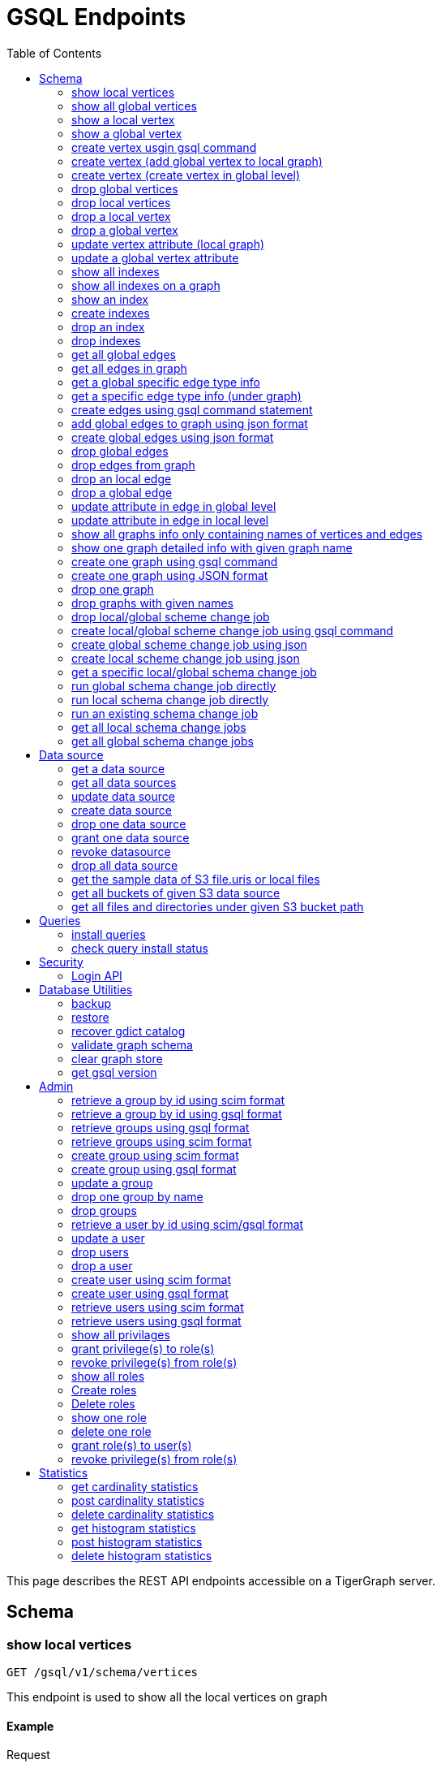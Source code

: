 = GSQL Endpoints
:pp: {plus}{plus}
:description: A set of GSQL REST API endpoints about vertex in TigerGraph server.
:toc:

This page describes the REST API endpoints accessible on a TigerGraph server.


== Schema

=== show local vertices

`GET /gsql/v1/schema/vertices`

This endpoint is used to show all the local vertices on graph

==== Example

[,tabs]
====
Request::
+
--
[source,bash]
----
curl -X GET "http://localhost:14240/gsql/v1/schema/vertices?graph=g"
----
--
Response::
+
--
[source.wrap,console]
----
{"error":false,"message":"","results":[{"Config":{"STATS":"OUTDEGREE_BY_EDGETYPE"},"Attributes":[{"AttributeType":{"Name":"UINT"},"AttributeName":"sid"},{"AttributeType":{"Name":"STRING"},"AttributeName":"name"}],"PrimaryId":{"AttributeType":{"Name":"UINT"},"AttributeName":"id"},"Name":"person"},{"Config":{"STATS":"OUTDEGREE_BY_EDGETYPE"},"Attributes":[{"AttributeType":{"Name":"STRING"},"AttributeName":"title"},{"AttributeType":{"Name":"STRING COMPRESS"},"AttributeName":"country"},{"AttributeType":{"Name":"UINT"},"AttributeName":"year"}],"PrimaryId":{"AttributeType":{"Name":"UINT"},"AttributeName":"id"},"Name":"movie"}]}
----
--
====

==== Parameters:
//[width="100%",cols="25%,25%,50%",options="header",]
[%autowidth]
|===
| Name | Required | Description

| `graph`
| yes
| the vertices on which graph.
|===

'''
=== show all global vertices

`GET /gsql/v1/schema/vertices`

This endpoint is used to get all the global vertices.

==== Example

[,tabs]
====
Request::
+
--
[source,bash]
----
curl -X GET "http://localhost:14240/gsql/v1/schema/vertices"
----
--
Response::
+
--
[source.wrap,console]
----
{"error":false,"message":"","results":[{"Config":{"STATS":"OUTDEGREE_BY_EDGETYPE"},"Attributes":[{"AttributeType":{"Name":"UINT"},"AttributeName":"id"},{"AttributeType":{"Name":"STRING"},"AttributeName":"name"}],"PrimaryId":{"AttributeType":{"Name":"UINT"},"AttributeName":"uid"},"Name":"user"},{"Config":{"STATS":"OUTDEGREE_BY_EDGETYPE"},"Attributes":[{"AttributeType":{"Name":"STRING"},"AttributeName":"name"}],"PrimaryId":{"AttributeType":{"Name":"UINT"},"AttributeName":"wid"},"Name":"website"},{"Config":{"STATS":"OUTDEGREE_BY_EDGETYPE"},"Attributes":[{"AttributeType":{"Name":"STRING"},"AttributeName":"name"}],"PrimaryId":{"AttributeType":{"Name":"UINT"},"AttributeName":"pid"},"Name":"product"},{"Config":{"STATS":"OUTDEGREE_BY_EDGETYPE"},"Attributes":[],"PrimaryId":{"AttributeType":{"Name":"UINT"},"AttributeName":"id"},"Name":"user2"},{"Config":{"STATS":"OUTDEGREE_BY_EDGETYPE"},"Attributes":[{"AttributeType":{"Name":"DATETIME"},"AttributeName":"dob"}],"PrimaryId":{"AttributeType":{"Name":"UINT"},"AttributeName":"id"},"Name":"user3"},{"Config":{"STATS":"OUTDEGREE_BY_EDGETYPE"},"Attributes":[{"AttributeType":{"Name":"UINT"},"AttributeName":"sid"},{"AttributeType":{"Name":"STRING"},"AttributeName":"name"}],"PrimaryId":{"AttributeType":{"Name":"UINT"},"AttributeName":"id"},"Name":"person"},{"Config":{"STATS":"OUTDEGREE_BY_EDGETYPE"},"Attributes":[{"AttributeType":{"Name":"STRING"},"AttributeName":"title"},{"AttributeType":{"Name":"STRING COMPRESS"},"AttributeName":"country"},{"AttributeType":{"Name":"UINT"},"AttributeName":"year"}],"PrimaryId":{"AttributeType":{"Name":"UINT"},"AttributeName":"id"},"Name":"movie"}]}
----
--
====

==== Parameters:

None

'''
=== show a local vertex

`GET /gsql/v1/schema/vertices/{vertexName}`

This endpoint is used to show a local vertex.

==== Example

[,tabs]
====
Request::
+
--
[source,bash]
----
curl -X GET "http://localhost:14240/gsql/v1/schema/vertices/house?graph=g"
----
--
Response::
+
--
[source.wrap,console]
----
{"error":false,"message":"","results":{"Config":{"STATS":"OUTDEGREE_BY_EDGETYPE"},"IsLocal":true,"Attributes":[{"AttributeType":{"Name":"STRING"},"AttributeName":"name"}],"PrimaryId":{"AttributeType":{"Name":"UINT"},"AttributeName":"id"},"Name":"house"}}
----
--
====

==== Parameters:
//[width="100%",cols="25%,25%,50%",options="header",]
[%autowidth]
|===
| Name | Required | Description

| `graph`
| yes
| the vertices on which graph.
|===

'''        
=== show a global vertex

`GET /gsql/v1/schema/vertices/{vertexName}`

This endpoint is used to show a global vertex

==== Example

[,tabs]
====
Request::
+
--
[source,bash]
----
curl -X GET "http://localhost:14240/gsql/v1/schema/vertices/person"
----
--
Response::
+
--
[source.wrap,console]
----
{"error":false,"message":"","results":{"Config":{"STATS":"OUTDEGREE_BY_EDGETYPE"},"Attributes":[{"AttributeType":{"Name":"UINT"},"AttributeName":"sid"},{"AttributeType":{"Name":"STRING"},"AttributeName":"name"}],"PrimaryId":{"AttributeType":{"Name":"UINT"},"AttributeName":"id"},"Name":"person"}}
----
--
====

==== Parameters:

NONE

'''     

=== create vertex usgin gsql command 

`POST /gsql/v1/schema/vertices`

This endpoint is used to create global vertices using gsql command

==== Example

[,tabs]
====
Request::
+
--
[source,bash]
----
curl -X POST "http://localhost:14240/gsql/v1/schema/vertices?gsql=true" -d '{"gsql":["CREATE VERTEX UserA (PRIMARY_ID user_id UINT, name STRING)", "CREATE VERTEX UserB (PRIMARY_ID user_id UINT, name STRING)"]}'
----
--
Response::
+
--
[source.wrap,console]
----
{"error":false,"message":"Successfully create vertices: [UserA, UserB]"}
----
--
====
==== Parameters:

//[width="100%",cols="25%,25%,50%",options="header",]
[%autowidth]
|===
| Name | Required | Description

| `gsql`
| yes
| this should be true, means gsql command foramt
|===


'''     

=== create vertex (add global vertex to local graph)

`POST /gsql/v1/schema/vertices`

This endpoint is used to add global vertices to local graph

==== Example

[,tabs]
====
Request::
+
--
[source,bash]
----
curl -X POST -H "content-type: application/json" "http://localhost:14240/gsql/v1/schema/vertices?gsql=false&graph=empty_graph" -d '{"addVertices":["user","website"]}'
----
--
Response::
+
--
[source.wrap,console]
----
{"error":false,"message":"Successfully add vertices: [user, website] on graph empty_graph"}
----
--
====

==== Parameters:

//[width="100%",cols="25%,25%,50%",options="header",]
[%autowidth]
|===
| Name | Required | Description

| `gsql`
| yes
| this should be false, means a json format

| `graph`
| yes
| which graph the global vertex to be added
|===

'''   
=== create vertex (create vertex in global level)

`POST /gsql/v1/schema/vertices`

This api is used to create global vertex using json 

==== Example

[,tabs]
====
Request::
+
--
[source,bash]
----
curl -X POST -H "content-type: application/json" "http://localhost:14240/gsql/v1/schema/vertices?gsql=false" -d '{"createVertices":[{"Config":{"STATS":"OUTDEGREE_BY_EDGETYPE"},"Attributes":[{"AttributeType":{"Name":"STRING"},"AttributeName":"name"}],"PrimaryId":{"AttributeType":{"Name":"UINT"},"AttributeName":"user_id"},"Name":"User5"},
{"Config":{"STATS":"OUTDEGREE_BY_EDGETYPE"},"Attributes":[{"AttributeType":{"Name":"STRING"},"AttributeName":"name"}],"PrimaryId":{"AttributeType":{"Name":"UINT"},"AttributeName":"user_id"},"Name":"User4"}
]}'
----
--
Response::
+
--
[source.wrap,console]
----
{"error":false,"message":"Successfully create vertices: [User5, User4]"}
----
--
====

==== Parameters:

//[width="100%",cols="25%,25%,50%",options="header",]
[%autowidth]
|===
| Name | Required | Description

| `gsql`
| yes
| this should be false, means a json format
|===

'''  

=== drop global vertices

`DELETE /gsql/v1/schema/vertices`

This endpoint is used to drop global vertices.

==== Example

[,tabs]
====
Request::
+
--
[source,bash]
----
curl -X DELETE -H "content-type: text/plain" "http://localhost:14240/gsql/v1/schema/vertices?vertexName=user2,user3"
----
--
Response::
+
--
[source.wrap,console]
----
{"error":false,"message":"Vertices [user2, user3] deleted successfully."}
----
--
====

==== Parameters:
//[width="100%",cols="25%,25%,50%",options="header",]
[%autowidth]
|===
| Name | Required | Description

| `vertexName`
| yes
| the vertex types to be delete, if there exist more than one, use , separate it. value all means dorp all the vertices
|===

'''  

=== drop local vertices

`DELETE /gsql/v1/schema/vertices`

This endpoint is used to drop local vertices.

==== Example

[,tabs]
====
Request::
+
--
[source,bash]
----
curl -X DELETE -H "content-type: text/plain" "http://localhost:14240/gsql/v1/schema/vertices?vertexName=user2,user3&graph=recommend"
----
--
Response::
+
--
[source.wrap,console]
----
{"error":false,"message":"Vertices [user2, user3] deleted successfully."}
----
--
====
==== Parameters:

//[width="100%",cols="25%,25%,50%",options="header",]
[%autowidth]
|===
| Name | Required | Description

| `vertexName`
| yes
| the vertex types to be delete, if there exist more than one, use , separate it. value all means dropping all the vertices

| `graph`
| yes
| the vertices in which graph to be deleted
|===

'''  

=== drop a local vertex

`DELETE /gsql/v1/schema/vertices/{vertexName}`

This endpoint is used to drop a local vertex.

==== Example

[,tabs]
====
Request::
+
--
[source,bash]
----
curl -X DELETE -H "content-type: text/plain" "http://localhost:14240/gsql/v1/schema/vertices/user2?graph=recommend"
----
--
Response::
+
--
[source.wrap,console]
----
{"error":false,"message":"Vertices [user2] deleted successfully."}
----
--
====
==== Parameters:

//[width="100%",cols="25%,25%,50%",options="header",]
[%autowidth]
|===
| Name | Required | Description

| `graph`
| yes
| the vertex in which graph to be deleted
|===


'''  
=== drop a global vertex

`DELETE /gsql/v1/schema/vertices/{vertexName}`

This endpoint is used to drop a global vertex.

==== Example

[,tabs]
====
Request::
+
--
[source,bash]
----
curl -X DELETE -H "content-type: text/plain" "http://localhost:14240/gsql/v1/schema/vertices/user2"
----
--
Response::
+
--
[source.wrap,console]
----
{"error":false,"message":"Vertices [user2] deleted successfully."}
----
--
====
==== Parameters:

None

'''  
=== update vertex attribute (local graph)

`PUT /gsql/v1/schema/vertices/{vertexName}`

This endpoint is used to update a vertex attributes.

==== Example

[,tabs]
====
Request::
+
--
[source,bash]
----
curl -X PUT -H "content-type: application/json" "http://localhost:14240/gsql/v1/schema/vertices/user?graph=recommend" -d '{"dropAttributes":["area"],"addAttributes":[{"AttributeType":{"Name":"STRING"},"AttributeName":"attr1"}]}'
----
--
Response::
+
--
[source.wrap,console]
----
{"error":false,"message":"Successfully update vertex: user"}
----
--
====
==== Parameters:
//[width="100%",cols="25%,25%,50%",options="header",]
[%autowidth]
|===
| Name | Required | Description

| `graph`
| yes
| the vertex in which graph to update
|===

'''  
=== update a global vertex attribute

`PUT /gsql/v1/schema/vertices/{vertexName}`

This endpoint is used to update a global vertex attributes.

==== Example
[,tabs]
====
Request::
+
--
[source,bash]
----
curl -X PUT -H "content-type: application/json" "http://localhost:14240/gsql/v1/schema/vertices/user" -d '{"dropAttributes":["attr1"],"addAttributes":[{"AttributeType":{"Name":"STRING"},"AttributeName":"attr2"}]}'
----
--
Response::
+
--
[source.wrap,console]
----
{"error":false,"message":"Successfully update vertex: user"}
----
--
====
==== Parameters:

None

'''  
===  show all indexes
`GET /gsql/v1/schema/indexes`

This endpoint is used to show all indexes on a vertex.

==== Example
[,tabs]
====
Request::
+
--
[source,bash]
----
curl -X GET -H "content-type: text/plain" "http://localhost:14240/gsql/v1/schema/indexes" 
----
--
Response::
+
--
[source.wrap,console]
----
{"error":false,"message":"","results":[{"person":[{"index":"canSpeak_index","attribute":"canSpeak"}]}]}
----
--
====
==== Parameters:

None

'''  
=== show all indexes on a graph
`GET /gsql/v1/schema/indexes`

This endpoint is used to show all indexes in a graph.

==== Example
[,tabs]
====
Request::
+
--
[source,bash]
----
curl -X GET -H "content-type: text/plain" "http://localhost:14240/gsql/v1/schema/indexes?graph=recommend" 
----
--
Response::
+
--
[source.wrap,console]
----
{"error":false,"message":"","results":[{"house":[{"index":"height_type_name","attribute":"height"},{"index":"Index_Type_Name","attribute":"area"}]}]}
----
--
====
==== Parameters:

//[width="100%",cols="25%,25%,50%",options="header",]
[%autowidth]
|===
| Name | Required | Description

| `graph`
| yes
| the indexes in which graph to show
|===

'''  
=== show an index
`GET /gsql/v1/schema/indexes/{indexName}`

This endpoint is used to show a specific index.

==== Example
[,tabs]
====
Request::
+
--
[source,bash]
----
curl -X GET -H "content-type: text/plain" "http://localhost:14240/gsql/v1/schema/indexes/Index_Type_Name?graph=recommend" 
----
--
Response::
+
--
[source.wrap,console]
----
{"error":false,"message":"","results":{"index":"Index_Type_Name","attribute":"area"}}
----
--
====
==== Parameters:

//[width="100%",cols="25%,25%,50%",options="header",]
[%autowidth]
|===
| Name | Required | Description

| `graph`
| no
| the indexes in which graph to show
|===

'''  
=== create indexes
`POST /gsql/v1/schema/indexes`

This endpoint is used to create indexes.

==== Example
[,tabs]
====
Request::
+
--
[source,bash]
----
curl -X POST -H "content-type: text/plain" "http://localhost:14240/gsql/v1/schema/indexes?graph=recommend" -d '{"vertex":"house","addIndexAttributes":[{"indexName":"areaIndex","attributeName":"area"},{"indexName":"heightIndex","attributeName":"height"}]}'
----
--
Response::
+
--
[source.wrap,console]
----
{"error":false,"message":"Successfully add index areaIndex on attribute area\nSuccessfully add index heightIndex on attribute height\n"}
----
--
====
==== Parameters:

//[width="100%",cols="25%,25%,50%",options="header",]
[%autowidth]
|===
| Name | Required | Description

| `graph`
| no
| the indexes in which graph to create
|===

'''  
=== drop an index
`DELETE /gsql/v1/schema/indexes/{indexName}`

This endpoint is used to drop an index.

==== Example
[,tabs]
====
Request::
+
--
[source,bash]
----
curl -X DELETE -H "content-type: text/plain" "http://localhost:14240/gsql/v1/schema/indexes?vertex=name1&graph=g"
----
--
Response::
+
--
[source.wrap,console]
----
{"error":false,"message":"Successfully drop index"}
----
--
====
==== Parameters:

//[width="100%",cols="25%,25%,50%",options="header",]
[%autowidth]
|===
| Name | Required | Description

| `vertex`
| yes
| the vertex on which to drop index

| `graph`
| no
| the indexes in which graph to drop
|===

'''  
=== drop indexes
`DELETE /gsql/v1/schema/indexes`

This endpoint is used to drop indexes.

==== Example
[,tabs]
====
Request::
+
--
[source,bash]
----
curl -X DELETE -H "content-type: text/plain" "http://localhost:14240/gsql/v1/schema/indexes?graph=g&vertex=name1 &indexName=index1,index2"
----
--
Response::
+
--
[source.wrap,console]
----
{"error":false,"message":"Successfully drop index"}
----
--
====
==== Parameters:

//[width="100%",cols="25%,25%,50%",options="header",]
[%autowidth]
|===
| Name | Required | Description

| `vertex`
| yes
| the vertex on which to drop index

| `indexName`
| yes
| the indexes to drop (seperate by ,)

| `graph`
| no
| the indexes in which graph to drop
|===

'''  
=== get all global edges 

`GET /gsql/v1/schema/edges`

This endpoint is used to get all global edges.

==== Example
[,tabs]
====
Request::
+
--
[source,bash]
----
curl -X GET "http://localhost:14240/gsql/v1/schema/edges"
----
--
Response::
+
--
[source.wrap,console]
----
{"error":false,"message":"","results":[{"IsDirected":false,"ToVertexTypeName":"product","Config":{},"Attributes":[{"AttributeType":{"Name":"UINT"},"AttributeName":"transaction_id"}],"FromVertexTypeName":"user","Name":"purchase"},{"IsDirected":true,"ToVertexTypeName":"website","Config":{},"Attributes":[],"FromVertexTypeName":"user","Name":"has_account"},{"IsDirected":false,"ToVertexTypeName":"website","Config":{},"Attributes":[{"AttributeType":{"Name":"UINT"},"AttributeName":"item_id"}],"FromVertexTypeName":"product","Name":"sell_on"},{"IsDirected":true,"ToVertexTypeName":"product","Config":{},"Attributes":[],"FromVertexTypeName":"user","Name":"viewed"},{"IsDirected":true,"ToVertexTypeName":"movie","Config":{"REVERSE_EDGE":"roles2"},"Attributes":[{"AttributeType":{"Name":"STRING"},"AttributeName":"role"}],"FromVertexTypeName":"person","Name":"roles"}]}
----
--
====
==== Parameters:

None

'''
=== get all edges in graph

`GET /gsql/v1/schema/edges`

This endpoint is used to get all edges in graph.

==== Example
[,tabs]
====
Request::
+
--
[source,bash]
----
curl -X GET "http://localhost:14240/gsql/v1/schema/edges?graph=person_movie"
----
--
Response::
+
--
[source.wrap,console]
----
{"error":false,"message":"","results":[{"IsDirected":true,"ToVertexTypeName":"movie","Config":{"REVERSE_EDGE":"roles2"},"Attributes":[{"AttributeType":{"Name":"STRING"},"AttributeName":"role"}],"FromVertexTypeName":"person","Name":"roles"}]}
----
--
====
==== Parameters:

//[width="100%",cols="25%,25%,50%",options="header",]
[%autowidth]
|===
| Name | Required | Description

| `graph`
| yes
| the edges in which graph 
|===

'''
=== get a global specific edge type info

`GET /gsql/v1/schema/edges/{edgeName}`

This endpoint is used to get a global specific edge type info.

==== Example
[,tabs]
====
Request::
+
--
[source,bash]
----
curl -X GET "http://localhost:14240/gsql/v1/schema/edges/purchase"
----
--
Response::
+
--
[source.wrap,console]
----
{"error":false,"message":"","results":{"IsDirected":false,"ToVertexTypeName":"product","Config":{},"Attributes":[{"AttributeType":{"Name":"UINT"},"AttributeName":"transaction_id"}],"FromVertexTypeName":"user","Name":"purchase"}}
----
--
====
==== Parameters:

None

'''        
=== get a specific edge type info (under graph)

`GET /gsql/v1/schema/edges/{edgeName}`

This endpoint is used to get a specific edge info of a local graph.

==== Example
[,tabs]
====
Request::
+
--
[source,bash]
----
curl -X GET "http://localhost:14240/gsql/v1/schema/edges/roles?graph=person_movie"
----
--
Response::
+
--
[source.wrap,console]
----
{"error":false,"message":"","results":{"IsDirected":true,"ToVertexTypeName":"movie","Config":{"REVERSE_EDGE":"roles2"},"Attributes":[{"AttributeType":{"Name":"STRING"},"AttributeName":"role"}],"FromVertexTypeName":"person","Name":"roles"}}
----
--
====
==== Parameters:

//[width="100%",cols="25%,25%,50%",options="header",]
[%autowidth]
|===
| Name | Required | Description

| `graph`
| yes
| the edges in which graph 
|===


'''     

=== create edges using gsql command statement

`POST /gsql/v1/schema/edges`

This endpoint is used to create global edges using gsql command statement.

==== Example
[,tabs]
====
Request::
+
--
[source,bash]
----
curl -X POST "http://localhost:14240/gsql/v1/schema/edges?gsql=true" -d '{"gsql":["CREATE UNDIRECTED EDGE edge1 (from user3, to product, attr1 float)", "CREATE UNDIRECTED EDGE edge2 (from user2, to product, attr2 float)"]}'
----
--
Response::
+
--
[source.wrap,console]
----
{"error":false,"message":"Successfully create edges: [edge1, edge2]"}
----
--
====

==== Parameters:

//[width="100%",cols="25%,25%,50%",options="header",]
[%autowidth]
|===
| Name | Required | Description

| `gsql`
| yes
| this should be true, means gsql command foramt
|===


'''     

=== add global edges to graph using json format

`POST /gsql/v1/schema/edges`

This endpoint is used to add global edges to graph using json format.

==== Example
[,tabs]
====
Request::
+
--
[source,bash]
----
curl -X POST -H "content-type: application/json" "http://localhost:14240/gsql/v1/schema/edges?gsql=false&graph=empty_graph" -d '{"addEdges":["has_account"]}'
----
--
Response::
+
--
[source.wrap,console]
----
{"error":true,"message":"Failed to create edges [has_account]. Semantic Check Fails: The schema change job tries to add edge has_account to graph empty_graph, but the FROM vertex type user does not exist on the graph.\n"}
----
--
====

==== Parameters:

//[width="100%",cols="25%,25%,50%",options="header",]
[%autowidth]
|===
| Name | Required | Description

| `gsql`
| yes
| this should be false, means a json format

| `graph`
| yes
| which graph the global vertex to be added
|===

'''   
=== create global edges using json format 

`POST /gsql/v1/schema/edges`

This endpoint is used to create global edges using json format. 

==== Example
[,tabs]
====
Request::
+
--
[source,bash]
----
curl -X POST -H "content-type: application/json" "http://localhost:14240/gsql/v1/schema/edges?gsql=false" -d ' {"createEdges":[{"IsDirected":false,"ToVertexTypeName":"product","Config":{},"Attributes":[{"AttributeType":{"Name":"FLOAT"},"AttributeName":"attr1"}],"FromVertexTypeName":"user3","Name":"edge1"},{"IsDirected":false,"ToVertexTypeName":"product","Config":{},"Attributes":[{"AttributeType":{"Name":"FLOAT"},"AttributeName":"attr2"}],"FromVertexTypeName":"user2","Name":"edge2"}]}'
----
--
Response::
+
--
[source.wrap,console]
----
{"error":false,"message":"Successfully create edges: [edge1, edge2]"}
----
--
====
==== Parameters:

//[width="100%",cols="25%,25%,50%",options="header",]
[%autowidth]
|===
| Name | Required | Description

| `gsql`
| yes
| this should be false, means a json format
|===

'''  

=== drop global edges

`DELETE /gsql/v1/schema/edges`

This endpoint is used to drop global edges. 

==== Example
[,tabs]
====
Request::
+
--
[source,bash]
----
curl -X DELETE -H "content-type: text/plain" "http://localhost:14240/gsql/v1/schema/edges?edgeName=test1"
----
--
Response::
+
--
[source.wrap,console]
----
{"error":false,"message":"Successfully dropped edges: [test1]."}
----
--
====

==== Parameters:
//[width="100%",cols="25%,25%,50%",options="header",]
[%autowidth]
|===
| Name | Required | Description

| `edgeName`
| yes
| the edge types to be delete, if there exist more than one, use `,` separate; value all means drop all the edges
|===

'''  

=== drop edges from graph

`DELETE /gsql/v1/schema/edges`

This endpoint is used to drop edges from a graph.

==== Example
[,tabs]
====
Request::
+
--
[source,bash]
----
curl -X DELETE -H "content-type: text/plain" "http://localhost:14240/gsql/v1/schema/edges?edgeName=e1&graph=recommend"
----
--
Response::
+
--
[source.wrap,console]
----
{"error":false,"message":"Edges [e1] deleted successfully."}
----
--
====
==== Parameters:

//[width="100%",cols="25%,25%,50%",options="header",]
[%autowidth]
|===
| Name | Required | Description

| `edgeName`
| yes
| the edge types to be delete, if there exist more than one, use `,` separate; value all means drop all the edges
|

| `graph`
| yes
| the vertices in which graph to be deleted
|===

'''  
=== drop an local edge

`DELETE /gsql/v1/schema/edges/{edgeName}`

This endpoint is used to drop a local edge.

==== Example
[,tabs]
====
Request::
+
--
[source,bash]
----
curl -X DELETE -H "content-type: text/plain" "http://localhost:14240/gsql/v1/schema/edges/e1?graph=recommend"
----
--
Response::
+
--
[source.wrap,console]
----
{"error":false,"message":"Edges [e1] deleted successfully."}
----
--
====

==== Parameters:

//[width="100%",cols="25%,25%,50%",options="header",]
[%autowidth]
|===
| Name | Required | Description

| `graph`
| yes
| the edge in which graph to be deleted
|===


'''  
=== drop a global edge

`DELETE /gsql/v1/schema/edges/{edgeName}`

This endpoint is used to a global edge.

==== Example
[,tabs]
====
Request::
+
--
[source,bash]
----
curl -X DELETE -H "content-type: text/plain" "http://localhost:14240/gsql/v1/schema/edges/test1"
----
--
Response::
+
--
[source.wrap,console]
----
{"error":false,"message":"Successfully dropped edges: [test1]."}
----
--
====

==== Parameters:

None

'''  
=== update attribute in edge in global level

`PUT /gsql/v1/schema/edges/{edgeName}`

This endpoint is used to update attribute in edge in global level.

==== Example
[,tabs]
====
Request::
+
--
[source,bash]
----
curl -X PUT -H "content-type: application/json" "http://localhost:14240/gsql/v1/schema/edges/purchase" -d '{"dropAttributes":["attr1"],"addAttributes":[{"AttributeType":{"Name":"STRING"},"AttributeName":"attr2"}]}'
----
--
Response::
+
--
[source.wrap,console]
----
{"error":false,"message":"Successfully update edge: purchase"}
----
--
====
==== Parameters:

None

'''  
=== update attribute in edge in local level

`PUT /gsql/v1/schema/edges/{edgeName}`

This endpoint is used to update attribute in edge in local level.

==== Example
[,tabs]
====
Request::
+
--
[source,bash]
----
curl -X PUT -H "content-type: application/json" "http://localhost:14240/gsql/v1/schema/edges/e1?graph=recommend" -d '{"dropAttributes":["attr1"],"addAttributes":[{"AttributeType":{"Name":"STRING"},"AttributeName":"attr2"}]}'
----
--
Response::
+
--
[source.wrap,console]
----
{"error":false,"message":"Successfully update edge: e1"}
----
--
====
==== Parameters:

//[width="100%",cols="25%,25%,50%",options="header",]
[%autowidth]
|===
| Name | Required | Description

| `graph`
| yes
| the edge in which graph to be update
|===


'''  
=== show all graphs info only containing names of vertices and edges

`GET /gsql/v1/schema/graphs`

This endpoint is used to show all graphs info only containing names of vertices and edges.

==== Example
[,tabs]
====
Request::
+
--
[source,bash]
----
curl -X GET -H "content-type: application/json" "http://localhost:14240/gsql/v1/schema/graphs"
----
--
Response::
+
--
[source.wrap,console]
----
{"graphs":[{"graphName":"recommend","vertices":["user","website","product","user2","user3"],"edges":["purchase","has_account","sell_on","viewed"]},{"graphName":"person_movie","vertices":["person","movie"],"edges":["roles","roles2"]}],"error":false,"message":""}
----
--
====
==== Parameters:

None

'''  
=== show one graph detailed info with given graph name


`GET /gsql/v1/schema/graphs`

This endpoint is used to show one graph detailed info with given graph name.

==== Example
[,tabs]
====
Request::
+
--
[source,bash]
----
curl -X GET -H "content-type: application/json" "http://localhost:14240/gsql/v1/schema/graphs?graphName=person_movie"
----
--
Response::
+
--
[source.wrap,console]
----

{"error":false,"message":"","results":{"GraphName":"person_movie","VertexTypes":[{"Config":{"STATS":"OUTDEGREE_BY_EDGETYPE"},"Attributes":[{"AttributeType":{"Name":"UINT"},"AttributeName":"sid"},{"AttributeType":{"Name":"STRING"},"AttributeName":"name"}],"PrimaryId":{"AttributeType":{"Name":"UINT"},"AttributeName":"id"},"Name":"person"},{"Config":{"STATS":"OUTDEGREE_BY_EDGETYPE"},"Attributes":[{"AttributeType":{"Name":"STRING"},"AttributeName":"title"},{"AttributeType":{"Name":"STRING COMPRESS"},"AttributeName":"country"},{"AttributeType":{"Name":"UINT"},"AttributeName":"year"}],"PrimaryId":{"AttributeType":{"Name":"UINT"},"AttributeName":"id"},"Name":"movie"}],"EdgeTypes":[{"IsDirected":true,"ToVertexTypeName":"movie","Config":{"REVERSE_EDGE":"roles2"},"Attributes":[{"AttributeType":{"Name":"STRING"},"AttributeName":"role"}],"FromVertexTypeName":"person","Name":"roles"}]}}
 
----
--
====
==== Parameters:

//[width="100%",cols="25%,25%,50%",options="header",]
[%autowidth]
|===
| Name | Required | Description

| `graph`
| yes
| the graph whose schema to show
|===

=== create one graph using gsql command


`POST /gsql/v1/schema/graphs?gsql=true`

This endpoint is used to create one graph using gsql command.

==== Example
[,tabs]
====
Request::
+
--
[source,bash]
----
curl -X POST -H "content-type: application/json" "http://localhost:14240/gsql/v1/schema/graphs?gsql=true" -d '{"gsql": "create graph g(*)"}'
----
--
Response::
+
--
[source.wrap,console]
----
{"error":false,"message":"Successfully created graph: [g]."} 
----
--
====
==== Parameters:

//[width="100%",cols="25%,25%,50%",options="header",]
[%autowidth]
|===
| Name | Required | Description

| `gsql`
| yes
| true, means using gsql command
|===

'''  

=== create one graph using JSON format 

`POST /gsql/v1/schema/graphs`

This endpoint is used to create one graph using JSON format.

==== Example
[,tabs]
====
Request::
+
--
[source,bash]
----
curl -X POST -H "content-type: application/json" "http://localhost:14240/gsql/v1/schema/graphs?graphName=gtest&gsql=false
" -d '{"VertexTypes":["user","product"], "EdgeTypes":["purchase"]}'
----
--
Response::
+
--
[source.wrap,console]
----
{"error":false,"message":"Successfully created graph: [gtest]."}
----
--
====
==== Parameters:

//[width="100%",cols="25%,25%,50%",options="header",]
[%autowidth]
|===
| Name | Required | Description

| `gsql`
| yes
| false, means using JSON

| `graphName`
| yes
| the graph name
|===

'''  

=== drop one graph

`DELETE /gsql/v1/schema/graphs/{graphName}`

This endpoint is used to drop one graph.

==== Example
[,tabs]
====
Request::
+
--
[source,bash]
----
curl -X DELETE -H "content-type: text/plain" "http://localhost:14240/gsql/v1/schema/graphs/person_movie"
----
--
Response::
+
--
[source.wrap,console]
----
{"error":false,"message":"Successfully dropped graph: person_movie."}
----
--
====
==== Parameters:

None

'''  

=== drop graphs with given names

`DELETE /gsql/v1/schema/graphs/`

This endpoint is used to drop graphs with given names.

==== Example
[,tabs]
====
Request::
+
--
[source,bash]
----
curl -X DELETE -H "content-type: text/plain" "http://localhost:14240/gsql/v1/schema/graphs?graphNames=person_movie,recommend"
----
--
Response::
+
--
[source.wrap,console]
----
{"error":false,"message":"Successfully dropped graphs: [person_movie, recommend]."}
----
--
====
==== Parameters:

//[width="100%",cols="25%,25%,50%",options="header",]
[%autowidth]
|===
| Name | Required | Description

| `graphNames`
| yes
| the graph names(separate by `,`), all means drop all the graphs
|===

'''  
=== drop local/global scheme change job

`DELETE /gsql/v1/schema/jobs/`

This endpoint is used to drop local/global scheme change jobs.

==== Example
[,tabs]
====
Request::
+
--
[source,bash]
----
curl -X DELETE -H "content-type: text/plain" "http://localhost:14240/gsql/v1/schema/jobs?jobName=test1,test2&graph=g"
----
--
Response::
+
--
[source.wrap,console]
----
{"error":false,"message":"Successfully dropped schema change jobs: [test1, test2]."}
----
--
====
==== Parameters:

//[width="100%",cols="25%,25%,50%",options="header",]
[%autowidth]
|===
| Name | Required | Description

| `jobName`
| yes
| the schema jobs to drop (separate by `,`) 

| `graph`
| no
| the graph whose jobs to drop.
|===

'''  
=== create local/global scheme change job using gsql command

`POST /gsql/v1/schema/jobs/{jobName}`

This endpoint is used to create local/global scheme change job using gsql command.

==== Example
[,tabs]
====
Request::
+
--
[source,bash]
----
curl -X POST -H "content-type: text/plain" "http://localhost:14240/gsql/v1/schema/jobs/test3?gsql=true&type=global" -d ' {"gsql" : "create global schema_change job test3 {add vertex website to graph person_movie;}"}'
----
--
Response::
+
--
[source.wrap,console]
----
{"error":false,"message":"Successfully created global schema change job: [test3]."}
----
--
====
==== Parameters:

//[width="100%",cols="25%,25%,50%",options="header",]
[%autowidth]
|===
| Name | Required | Description

| `gsql`
| yes
| `true`, means using gsql command

| `type`
| yes
| when `global` means create global schema change, `local` means create local schema change.
|===

'''  
=== create global scheme change job using json

`POST /gsql/v1/schema/jobs/{jobName}`

This endpoint is used to create global scheme change job using json.

==== Example
[,tabs]
====
Request::
+
--
[source,bash]
----
curl -X POST -H "content-type: application/json" "http://localhost:14240/gsql/v1/schema/jobs/test4?gsql=false&type=global" -d '{"graphs": [{"graphName":"empty_graph","addVertexTypes":["user","website"],"dropVertexTypes":[], "dropEdgeTypes":[],"addEdgeTypes":[]}]}'
----
--
Response::
+
--
[source.wrap,console]
----
{"error":false,"message":"Successfully created global schema change job: [test4]."}
----
--
====
==== Parameters:

//[width="100%",cols="25%,25%,50%",options="header",]
[%autowidth]
|===
| Name | Required | Description

| `gsql`
| false
| `true`, means post body using json 

| `type`
| yes
| `global`, means create global schema change
|===

'''  
=== create local scheme change job using json

`POST /gsql/v1/schema/jobs/{jobName}`

This endpoint is used to create local scheme change job using json.

==== Example
[,tabs]
====
Request::
+
--
[source,bash]
----
curl -X POST -H "content-type: application/json" "http://localhost:14240/gsql/v1/schema/jobs/test5?type=local&graph=recommend" -d 
'{
    "dropVertexTypes": [
        "desk"
    ],
    "alterVertexTypes": [
        {
            "name": "house",
            "dropAttributes": [
                "height"
            ],
            "addAttributes": [
                {
                    "DefaultValue": "defaultValue1",
                    "AttributeType": {
                        "Name": "STRING"
                    },
                    "AttributeName": "attr2"
                }
            ],
            "dropIndexAttributes": [
                {
                    "indexName": "Index_Type_Name",
                    "attributeName": "area"
                }
            ],
            "addIndexAttributes": [
                {
                    "indexName": "ppIndex",
                    "attributeName": "pp"
                }
            ]
        }
    ],
    "addVertexTypes": [
        {
            "Config": {
                "STATS": "OUTDEGREE_BY_EDGETYPE"
            },
            "Attributes": [
                {
                    "AttributeType": {
                        "Name": "STRING"
                    },
                    "AttributeName": "name"
                }
            ],
            "PrimaryId": {
                "AttributeType": {
                    "Name": "UINT"
                },
                "AttributeName": "user_id"
            },
            "Name": "User5"
        },
        {
            "Config": {
                "STATS": "OUTDEGREE_BY_EDGETYPE"
            },
            "Attributes": [
                {
                    "AttributeType": {
                        "Name": "STRING"
                    },
                    "AttributeName": "name"
                }
            ],
            "PrimaryId": {
                "AttributeType": {
                    "Name": "UINT"
                },
                "AttributeName": "user_id"
            },
            "Name": "User4"
        }
    ],
    "addEdgeTypes": [
        {
            "IsDirected": true,
            "ToVertexTypeName": "User4",
            "Config": {

            },
            "IsLocal": true,
            "Attributes": [
                {
                    "AttributeType": {
                        "Name": "DATETIME"
                    },
                    "AttributeName": "live_date"
                }
            ],
            "FromVertexTypeName": "User5",
            "Name": "edge1"
        }
    ],
    "dropEdgeTypes": [
        "e1"
    ],
    "alterEdgeTypes": [
        {
            "dropAttributes": [
                "attr1"
            ],
            "addAttributes": [
                {
                    "DefaultValue": "defaultValue1",
                    "AttributeType": {
                        "Name": "STRING"
                    },
                    "AttributeName": "attr2"
                }
            ],
            "name": "e2"
        }
    ]
}
'
----
--
Response::
+
--
[source.wrap,console]
----
{"error":false,"message":"Successfully created schema change job: [test5]."}
----
--
====
==== Parameters:

//[width="100%",cols="25%,25%,50%",options="header",]
[%autowidth]
|===
| Name | Required | Description

| `graph`
|  yes
| the graph whose schema change job to create 

| `type`
| yes
| `local`, means create local schema change
|===

'''  
=== get a specific local/global schema change job

`GET /gsql/v1/schema/jobs/{jobName}`

This endpoint is used to get a specific local/global schema change job.

==== Example
[,tabs]
====
Request::
+
--
[source,bash]
----
curl -X POST -H "content-type: application/json" "http://localhost:14240/gsql/v1/schema/jobs/test1?json=true&graph=empty_graph"
----
--
Response::
+
--
[source.wrap,console]
----
{"error":false,"message":"","results":{"test1":"CREATE GLOBAL SCHEMA_CHANGE JOB test1 {\n      ADD VERTEX user TO GRAPH empty_graph;\n    }\n"}}
----
--
====
==== Parameters:

//[width="100%",cols="25%,25%,50%",options="header",]
[%autowidth]
|===
| Name | Required | Description

| `graph`
|  no
| the graph whose schema change job to show 

| `json`
| yes
| `true`, meann response format `json`, else `text`
|===

'''  
=== run global schema change job directly 

`POST /gsql/v1/schema/change`

This endpoint is used to run global schema change job directly .

==== Example
[,tabs]
====
Request::
+
--
[source,bash]
----
curl -X POST -H "content-type: application/json" "http://localhost:14240/gsql/v1/schema/change" -d ' 
 {"addVertexTypes":[{"Config":{"STATS":"OUTDEGREE_BY_EDGETYPE"},"Attributes":[{"AttributeType":{"Name":"STRING"},"AttributeName":"name"}],"PrimaryId":{"AttributeType":{"Name":"UINT"},"AttributeName":"user_id"},"Name":"User5"},
{"Config":{"STATS":"OUTDEGREE_BY_EDGETYPE"},"Attributes":[{"AttributeType":{"Name":"STRING"},"AttributeName":"name"}],"PrimaryId":{"AttributeType":{"Name":"UINT"},"AttributeName":"user_id"},"Name":"User4"}
]}'
----
--
Response::
+
--
[source.wrap,console]
----
{"error":false,"message":"Successfully created vertices: [User5, User4]."}
----
--
====
==== Parameters:

None

'''  
=== run local schema change job directly

`POST /gsql/v1/schema/change`

This endpoint is used to run local schema change job directly.

==== Example
[,tabs]
====
Request::
+
--
[source,bash]
----
curl -X POST -H "content-type: application/json" "http://localhost:14240/gsql/v1/schema/change?graph=recommend" -d 
'{
    "dropVertexTypes": [
    ],
    "alterVertexTypes": [
        {
            "name": "house",
            "dropAttributes": [
            ],
            "addAttributes": [
                {
                    "DefaultValue": "defaultValue1",
                    "AttributeType": {
                        "Name": "STRING"
                    },
                    "AttributeName": "attr2"
                }
            ],
            "dropIndexAttributes": [
                {
                    "indexName": "Index_Type_Name",
                    "attributeName": "area"
                },
                {
                    "indexName": "height_type_name",
                    "attributeName": "height"
                }
            ],
            "addIndexAttributes": [
                {
                    "indexName": "xIndex",
                    "attributeName": "x"
                },
                {
                    "indexName": "yIndex",
                    "attributeName": "y"
                }
            ]
        }
    ],
    "addVertexTypes": [
        {
            "Config": {
                "STATS": "OUTDEGREE_BY_EDGETYPE"
            },
            "Attributes": [
                {
                    "AttributeType": {
                        "Name": "STRING"
                    },
                    "AttributeName": "name"
                }
            ],
            "PrimaryId": {
                "AttributeType": {
                    "Name": "UINT"
                },
                "AttributeName": "user_id"
            },
            "Name": "User5"
        },
        {
            "Config": {
                "STATS": "OUTDEGREE_BY_EDGETYPE"
            },
            "Attributes": [
                {
                    "AttributeType": {
                        "Name": "STRING"
                    },
                    "AttributeName": "name"
                }
            ],
            "PrimaryId": {
                "AttributeType": {
                    "Name": "UINT"
                },
                "AttributeName": "user_id"
            },
            "Name": "User4"
        }
    ],
    "addEdgeTypes": [
        {
            "IsDirected": true,
            "ToVertexTypeName": "User4",
            "Config": {

            },
            "IsLocal": true,
            "Attributes": [
                {
                    "AttributeType": {
                        "Name": "DATETIME"
                    },
                    "AttributeName": "live_date"
                }
            ],
            "FromVertexTypeName": "User5",
            "Name": "edge1"
        }
    ],
    "dropEdgeTypes": [
    ],
    "alterEdgeTypes": [
        {
            "dropAttributes": [
                "attr1"
            ],
            "addAttributes": [
                {
                    "DefaultValue": "defaultValue1",
                    "AttributeType": {
                        "Name": "STRING"
                    },
                    "AttributeName": "attr2"
                }
            ],
            "name": "e1"
        }
    ]
}'
----
--
Response::
+
--
[source.wrap,console]
----
{"error":false,"message":"Schema change job runs successfully"}
----
--
====
==== Parameters:

//[width="100%",cols="25%,25%,50%",options="header",]
[%autowidth]
|===
| Name | Required | Description

| `graph`
| yes
| the graph who the local schema change runs on
|===

'''  
=== run an existing schema change job

`POST /gsql/v1/schema/jobs/{jobName}`

This endpoint is used to run an existing schema change job.

==== Example
[,tabs]
====
Request::
+
--
[source,bash]
----
curl -X POST -H "content-type: application/json" "http://localhost:14240/gsql/v1/schema/jobs/test1?graph=recommend"
----
--
Response::
+
--
[source.wrap,console]
----
{"error":false,"message":"Schema change job run successfully!"}
----
--
====
==== Parameters:

//[width="100%",cols="25%,25%,50%",options="header",]
[%autowidth]
|===
| Name | Required | Description

| `graph`
| no
| the graph who the schema change job runs on
|===

'''  
=== get all local schema change jobs

`GET /gsql/v1/schema/jobs`

This endpoint is used to get all local schema change jobs.

==== Example
[,tabs]
====
Request::
+
--
[source,bash]
----
curl -X POST -H "content-type: application/json" "http://localhost:14240/gsql/v1/schema/jobs?graph=person_movie"
----
--
Response::
+
--
[source.wrap,console]
----
{"error":false,"message":"","results":[{"add2":{"dropVertexTypes":[],"addTags":[],"name":"add2","alterVertexTypes":[],"addVertexTypes":[{"Config":{"STATS":"OUTDEGREE_BY_EDGETYPE","PRIMARY_ID_AS_ATTRIBUTE":true},"Attributes":[{"AttributeType":{"Name":"STRING"},"AttributeName":"lastName"},{"AttributeType":{"Name":"INT"},"AttributeName":"age"},{"AttributeType":{"Name":"DATETIME"},"AttributeName":"birthday"},{"AttributeType":{"Name":"FLOAT"},"AttributeName":"weight"},{"AttributeType":{"Name":"DOUBLE"},"AttributeName":"salary"},{"AttributeType":{"Name":"BOOL"},"AttributeName":"marriage"},{"AttributeType":{"ValueTypeName":"STRING","Name":"LIST"},"AttributeName":"speaks"},{"AttributeType":{"ValueTypeName":"STRING","Name":"SET"},"AttributeName":"email"},{"AttributeType":{"ValueTypeName":"STRING","KeyTypeName":"INT","Name":"MAP"},"AttributeName":"familyMember"}],"PrimaryId":{"AttributeType":{"Name":"UINT"},"AttributeName":"id"},"Name":"test_person"},{"Config":{"STATS":"OUTDEGREE_BY_EDGETYPE","PRIMARY_ID_AS_ATTRIBUTE":true},"Attributes":[{"AttributeType":{"Name":"STRING"},"AttributeName":"url"}],"PrimaryId":{"AttributeType":{"Name":"UINT"},"AttributeName":"id"},"Name":"test_city"}],"addEdgeTypes":[{"IsDirected":true,"ToVertexTypeName":"test_city","Config":{},"Attributes":[{"AttributeType":{"Name":"DATETIME"},"AttributeName":"live_date"}],"FromVertexTypeName":"test_person","Name":"test_live_in"}],"dropEdgeTypes":[],"graph":"person_movie","alterEdgeTypes":[],"dropTags":[]}}]}
----
--
====
==== Parameters:

//[width="100%",cols="25%,25%,50%",options="header",]
[%autowidth]
|===
| Name | Required | Description

| `graph`
| yes
| the graph whose schema change job to show

| `json`
| yes
| `true`, request format is `json`
|===

'''  
=== get all global schema change jobs

`GET /gsql/v1/schema/jobs`

This endpoint is used to get all global schema change jobs.

==== Example
[,tabs]
====
Request::
+
--
[source,bash]
----
curl -X GET -H "content-type: application/json" "http://localhost:14240/gsql/v1/schema/jobs"
----
--
Response::
+
--
[source.wrap,console]
----
{"error":false,"message":"","results":[{"test1":"CREATE GLOBAL SCHEMA_CHANGE JOB test1 {\n      ADD VERTEX user TO GRAPH empty_graph;\n    }\n"},{"test2":"CREATE GLOBAL SCHEMA_CHANGE JOB test2 {\n      ADD VERTEX product TO GRAPH empty_graph;\n    }\n"}]}
----
--
====
==== Parameters:

None

'''  


== Data source

=== get a data source

`GET /gsql/v1/data-sources/{dsName}`

This endpoint is used to get a data source.

==== Example
[,tabs]
====
Request::
+
--
[source,bash]
----
curl -X GET "http://localhost:14240/gsql/v1/data-sources/k1"
----
--
Response::
+
--
[source.wrap,console]
----
{"error":false,"message":"","results":{"name":"k1","type":"KAFKA","content":{"broker":"kafka-0.tigergraph.com","kafka_config":{"security.protocol":"SSL"}}}}
----
--
====
===== Parameters:

None

'''

=== get all data sources

`GET /gsql/v1/data-sources`

This endpoint is used to get all data sources.

==== Example
[,tabs]
====
Request::
+
--
[source,bash]
----
curl -X GET "http://localhost:14240/gsql/v1/data-sources"
----
--
Response::
+
--
[source.wrap,console]
----
{"error":false,"message":"","results":[{"name":"s1","belongTo":"empty_graph","type":"S3","content":{"access.key":"AKIA6B6T6R52UU7XJ2NL","secret.key":"","type":"s3"},"isLocal":true},{"name":"s2","belongTo":"person_movie","type":"S3","content":{"access.key":"AKIA6B6T6R52UU7XJ2NL","secret.key":"","type":"s3"},"isLocal":true},{"name":"k1","type":"KAFKA","content":{"broker":"kafka-0.tigergraph.com","kafka_config":{"security.protocol":"SSL"}},"isLocal":false}]}
----
--
====
===== Parameters:

None

'''
=== update data source 

`PUT /gsql/v1/data-sources`

This endpoint is used to update a data source .

==== Example
[,tabs]
====
Request::
+
--
[source,bash]
----
curl -X PUT 'Content-type: application/json' "http://localhost:14240/gsql/v1/data-sources/s5?graph=g" -d '{"name":"s5","config":{"type":"s3","access.key":"AKIA6B6T6R52UU7XJ2NL","secret.key":""}}'
----
--
Response::
+
--
[source.wrap,console]
----
{"error":false,"message":"Data source s5 is created"}
----
--
====
===== Parameters:

//[width="100%",cols="25%,25%,50%",options="header",]
[%autowidth]
|===
| Name | Required | Description

| `graph`
| no
| the graph whose data source to update
|===

'''
=== create data source 

`POST /gsql/v1/data-sources`

This endpoint is used to create a data source.

==== Example
[,tabs]
====
Request::
+
--
[source,bash]
----
curl -X POST 'Content-type: application/json' "http://localhost:14240/gsql/v1/data-sources?graph=g" -d '{"name":"s4","config":{"type":"s3","access.key":"AKIA6B6T6R52UU7XJ2NL","secret.key":""}}'
----
--
Response::
+
--
[source.wrap,console]
----
{"error":false,"message":"Data source s4 is created"}
----
--
====
===== Parameters:

//[width="100%",cols="25%,25%,50%",options="header",]
[%autowidth]
|===
| Name | Required | Description

| `graph`
| no
| the graph whose data source to create
|===

'''
=== drop one data source 

`DELETE /gsql/v1/data-sources/{dsName}`

This endpoint is used to drop one data source.

==== Example
[,tabs]
====
Request::
+
--
[source,bash]
----
curl -X DELETE 'Content-type: application/json' "http://localhost:14240/gsql/v1/data-sources/k1?graph=g" -d '{"error":false,"message":"Data source k1 is dropped."}'
----
--
Response::
+
--
[source.wrap,console]
----
{"error":false,"message":"Data source k1 is dropped."}
----
--
====
===== Parameters:

//[width="100%",cols="25%,25%,50%",options="header",]
[%autowidth]
|===
| Name | Required | Description

| `graph`
| no
| the graph whose data source to delete
|===

'''
=== grant one data source 

`POST /gsql/v1/data-sources/grant`

This endpoint is used to grant one data source.

==== Example
[,tabs]
====
Request::
+
--
[source,bash]
----
curl -X POST 'Content-type: application/json' "http://localhost:14240/gsql/v1/data-sources/grant" -d '{"graphs":["empty_graph","person_movie"],"datasource":"k1"}'
----
--
Response::
+
--
[source.wrap,console]
----
{"error":false,"message":"Successfully grant datasource k1 to the graph(s) [empty_graph, person_movie]"}
----
--
====
===== Parameters:

None

'''
=== revoke datasource 

`POST /gsql/v1/data-sources/revoke`

This endpoint is used to revoke data source.

==== Example
[,tabs]
====
Request::
+
--
[source,bash]
----
curl -X POST 'Content-type: text/plain' "http://localhost:14240/gsql/v1/data-sources/revoke" -d '{"graphs":["empty_graph","person_movie"],"datasource":"k1"}'
----
--
Response::
+
--
[source.wrap,console]
----
{"error":false,"message":"Successfully revoke datasource k1 from graph(s) [empty_graph, person_movie]"}
----
--
====
===== Parameters:

//[width="100%",cols="25%,25%,50%",options="header",]
[%autowidth]
|===
| Name | Required | Description

| `graph`
| no
| the graph whose data source to revoke
|===

'''
=== drop all data source 

`DELETE /gsql/v1/data-sources/dropAll`

This endpoint is used to drop all data source.

==== Example
[,tabs]
====
Request::
+
--
[source,bash]
----
curl -X DELETE 'Content-type: text/plain' "http://localhost:14240/gsql/v1/data-sources/dropAll"
----
--
Response::
+
--
[source.wrap,console]
----
{"error":false,"message":"All data sources is dropped successfully."}
----
--
====
===== Parameters:

//[width="100%",cols="25%,25%,50%",options="header",]
[%autowidth]
|===
| Name | Required | Description

| `graph`
| no
| the graph whose data sources to delete
|===

'''
=== get the sample data of S3 file.uris or local files

`POST /gsql/v1/sample-data`

This endpoint is used to get the sample data of S3 file.uris or local files.

==== Example
[,tabs]
====
Request::
+
--
[source,bash]
----
curl -X POST 'Content-type: application/json' "http://localhost:14240/gsql/v1/sample-data" -d ' 
 {
  "graphName": "ldbc_snb",
  "dataSource": "adsafsfsfsfds",
  "type": "s3",
  "path": "s3a://gsql-sample-data/test-json/test.json",
  "dataFormat": "json",
  "parsing": {
    "fileFormat": "none",
    "eol": "\\n"
  },
  "filling": "N/A",
  "size": 10
}'
----
--
Response::
+
--
[source.wrap,console]
----
{
    "error": false,
    "message": "",
    "results": {
        "data": [
            {
                "age": 40,
                "gender": "male",
                "name": "Tom",
                "state": "ca"
            },
            {
                "age": 34,
                "gender": "male",
                "name": "Dan",
                "state": "ny"
            },
            {
                "age": 25,
                "gender": "female",
                "name": "Jenny",
                "state": "tx"
            },
            [
                {
                    "age": 28,
                    "gender": "male",
                    "name": "Kevin",
                    "state": "az"
                },
                {
                    "age": 22,
                    "gender": "female",
                    "name": "Amily",
                    "state": "ca"
                },
                {
                    "age": 20,
                    "gender": "female",
                    "name": "Nancy",
                    "state": "ky"
                }
            ],
            {
                "age": 26,
                "gender": "male",
                "name": "Jack",
                "state": "fl"
            },
            {
                "age": 8,
                "gender": "male",
                "name": "a",
                "state": "OR"
            },
            {
                "age": 57,
                "gender": "male",
                "name": "aa",
                "state": "MA"
            },
            {
                "age": 25,
                "gender": "male",
                "name": "aaa",
                "state": "MI"
            },
            {
                "age": 71,
                "gender": "female",
                "name": "ab",
                "state": "WY"
            },
            {
                "age": 71,
                "gender": "female",
                "name": "abandoned",
                "state": "KS"
            }
        ],
        "header": [],
        "json": true
    }
}
----
--
====
===== Parameters:

None

'''
=== get all buckets of given S3 data source

`GET /gsql/v1/list-buckets/{s3Name}`

This endpoint is used to get all buckets of given S3 data source.

==== Example
[,tabs]
====
Request::
+
--
[source,bash]
----
curl -X GET 'Content-type: text/plain' "http://localhost:14240/gsql/v1/list-buckets/abcd"
----
--
Response::
+
--
[source.wrap,console]
----
"error":false,"message":"","results":["acxiom2019","antifraudtg","aws-cloudtrail-logs-966275272565-4bde22f6","aws-glue-assets-966275272565-us-east-1","aws-logs-966275272565-us-east-1","bofa-louvain","ces-bucket-2","ces-neptune-bucket","ces-new-bucket","cf-templates-58ygac5qoly7-us-east-1","cloud-gbar-test","config-bucket-966275272565","databricks-workspace-stack-aa423-lambdazipsbucket-xjxhu6ikq892","databricks-workspace-stack-f31e4-bucket","databricks-workspace-stack-f31e4-lambdazipsbucket-ucd8ilhr3buv","databricks-workspace-stack-lambdazipsbucket-1qcpzmo9f4qzv","databricks-workspace-stack-lambdazipsbucket-1tycaofagn975","db-0cb8f9da9d4e67f9345947c4c54a5c3e-s3-root-bucket","db-81dc2edb4436079cea7c8c522f2ca24c-s3-root-bucket","db-ed2852b62420a6b838035944365a583a-s3-root-bucket","docker-image-store","docker-registry-backup","faerskit","faq.graphtiger.com","fareshealthcare","files.graphtiger.com","finfraud-demo-files","gbar-test","graphsql","graphsql-ctrip","graphsql-download","graphsql-elb-log","graphsql-eric-elb-log","graphsql-s3download","graphsql-test","graphsql-testdrive","graphsql-web","graphsql-xyz","graphsql-yeepay","graphstudio-customerportal","graphstudio-s3-e2e-test","graphstudio-sample-data-e2e-test","gsql-sample-data","kafka-connector-experiment","ldbc1","like-elb-test","litong","loading-test","merklescience","movie-rec-demo","pmitigergraph","presalesdocs","presalestg","racsftp","release-download-access-log","release-package-stats","release.graphtiger.com","renmaitong","rhfraud1","rik-bucket1","robb-tg-finfraud","robb-tgload-data","s3-import-test","s3-loading-test","se.training.deepdive","stevefuller-db","tango-test","test-gbar","test-graphstudio-bucket","test-s3import-el","test-website.graphtiger.com","tg-app-team","tg-isgs","tg-it-resource","tigergraph-aws-usage","tigergraph-benchmark-dataset","tigergraph-build-artifacts","tigergraph-cloudphysics","tigergraph-customer-support","tigergraph-development-artifects","tigergraph-download-hk","tigergraph-engineering-development-packages","tigergraph-fs-data","tigergraph-gle-prebuild","tigergraph-gui-prebuild-package","tigergraph-kafka-prebuild-package","tigergraph-mcafee-dlp","tigergraph-misc","tigergraph-release-download","tigergraph-release-prebuild","tigergraph-release-replica","tigergraph-temporary-files","tigergraph-test-dataset","tigergraph-testdrive-testdata","tigergraph-training","traininggsql","twitter-graph-benchmark","urbana-docker-ws","vladsynthea","xandrlog"]}
----
--
====
===== Parameters:

None

'''
=== get all files and directories under given S3 bucket path

`GET /gsql/v1/list-files/{s3Name}`

This endpoint is used to get all files and directories under given S3 bucket path.

==== Example
[,tabs]
====
Request::
+
--
[source,bash]
----
curl -X GET 'Content-type: text/plain' "http://localhost:14240/gsql/v1/list-files/fl2323?path=s3a://import-test"
----
--
Response::
+
--
[source.wrap,console]
----
{"error":false,"results":{"folders":["test-folder"],"files":["chinese.csv","movies.csv","ratings.csv","ratings.tar","ratings.tar.gz","ratings.zip","中文®初めまして.csv"]}}
----
--
====
===== Parameters:

//[width="100%",cols="25%,25%,50%",options="header",]
[%autowidth]
|===
| Name | Required | Description

| `path`
| no
| uri of the data source
|===

'''

== Queries

=== install queries

`GET /gsql/v1/queries/install`

This api is used for installing queries

==== Example
[,tabs]
====
Request::
+
--
[source,bash]
----
curl -X GET -H "Content-type: text/plain" "http://localhost:14240/gsql/v1/queries/install?graph=g1&queries=q1,q2&flag=-single"
----
--
Response::
+
--
[source.wrap,console]
----
{
"requestId": ": "121212121331",
"message": "Successfully submitted request",
"startTime":  "2024-07-07T23:17:06.831474Z"
}
----
--
====
===== Parameters:

//[width="100%",cols="25%,25%,50%",options="header",]
[%autowidth]
|===
| Name | Required | Description

| `graph`
| yes
| the graph on who to install queries

| `queries`
| yes
| query names(join with `,` separated); value `*` or `all` mean all the queries.

| `flag`
| no
| `-single` or `-force` or `-legacy` or `-debug` or `-cost`

|===

'''

===  check query install status

`GET /gsql/v1/queries/install/{requestId}`

This api is used for checking query install status

==== Example
[,tabs]
====
Request::
+
--
[source,bash]
----
curl -X GET -H "Content-type: text/plain" "http://localhost:14240/gsql/v1/queries/install/12121212"
----
--
Response::
+
--
[source.wrap,console]
----
{
"error":false,
"message":"Request 12121212 is running",
"requestId" : "121212121",
"startTime": "2024-07-07T23:17:06.831474Z"
}
----
--
====
===== Parameters:

None

'''

== Security
=== Login API

`GET /gsql/v1/auth/simple`

This api is used for user login, mainly for GUI use.

==== Example
[,tabs]
====
Request::
+
--
[source,bash]
----
curl -X GET "http://localhost:14240/gsql/v1/auth/simple"
----
--
Response::
+
--
[source.wrap,console]
----
{
    "error": false,
    "message": "successfully authored.",
    "results": {
        "disabled": false,
        "failedAttempts": 0,
        "isSuperUser": true,
        "lastSuccessLogin": "Fri Jul 26 09:18:09 UTC 2024",
        "name": "tigergraph",
        "nextValidLogin": "Fri Jul 26 09:18:09 UTC 2024",
        "privileges": {
            "1": {
                "privileges": [
                    "READ_SCHEMA",
                    "WRITE_SCHEMA",
                    "READ_LOADINGJOB",
                    "EXECUTE_LOADINGJOB",
                    "WRITE_LOADINGJOB",
                    "CREATE_QUERY",
                    "WRITE_DATASOURCE",
                    "READ_ROLE",
                    "WRITE_ROLE",
                    "READ_USER",
                    "WRITE_USER",
                    "READ_PROXYGROUP",
                    "WRITE_PROXYGROUP",
                    "READ_FILE",
                    "WRITE_FILE",
                    "DROP_GRAPH",
                    "EXPORT_GRAPH",
                    "CLEAR_GRAPHSTORE",
                    "DROP_ALL",
                    "ACCESS_TAG",
                    "READ_DATA",
                    "CREATE_DATA",
                    "UPDATE_DATA",
                    "DELETE_DATA",
                    "APP_ACCESS_DATA",
                    "READ_POLICY",
                    "WRITE_POLICY",
                    "USE_FUNCTION",
                    "WRITE_FUNCTION",
                    "READ_WORKLOAD_QUEUE",
                    "WRITE_WORKLOAD_QUEUE"
                ]
            },
            "ldbc_fin": {
                "privileges": []
            },
            "test_graph": {
                "childPermissions": {
                    "test_loop_withContinueBreak": {
                        "privileges": [
                            "OWNER"
                        ]
                    }
                },
                "privileges": []
            }
        },
        "roles": {
            "1": [
                "superuser"
            ],
            "ldbc_fin": [
                "superuser"
            ],
            "test_graph": [
                "superuser"
            ]
        },
        "secrets": [],
        "securityRecommendations": [
            "Change default tigergraph user's password"
        ],
        "showAlterPasswordWarning": false
    }
}
----
--
====
===== Parameters:

None

'''

== Database Utilities
=== backup

`GET /gsql/v1/internal/backup`

This endpoint is used to backup database in GLE side.

==== Example
[,tabs]
====
Request::
+
--
[source,bash]
----
curl -X GET "http://localhost:14240/gsql/v1/internal/backup?path=/to/your/path"
----
--
Response::
+
--
[source.wrap,console]
----
{"gsql.replica":1,"error":false,"message":"The backup request finished successfully."}
----
--
====
===== Parameters:

//[width="100%",cols="25%,25%,50%",options="header",]
[%autowidth]
|===
| Name | Required | Description

| `path`
| no
| the backup path
|===

'''
=== restore

`GET /gsql/v1/internal/restore`

This endpoint is used to restore database in GLE side.

==== Example
[,tabs]
====
Request::
+
--
[source,bash]
----
curl -X GET "http://localhost:14240/gsql/v1/internal/restore?path=/to/your/path&install=true&restore=true"
----
--
Response::
+
--
[source.wrap,console]
----
{"error":false,"message":"The restore request finished successfully."}
----
--
====
===== Parameters:

//[width="100%",cols="25%,25%,50%",options="header",]
[%autowidth]
|===
| Name | Required | Description

| `path`
| no
| the restore path

| `install`
| no
| `true`, force to install all queries

| `restore`
| no
| `true`, when use `gadmin backup restore` command;
|===


'''

=== recover gdict catalog

`POST /gsql/v1/schema/recover`

This endpoint is used to recover catalog.

==== Example
[,tabs]
====
Request::
+
--
[source,bash]
----
curl -X POST -H "content-type: text/plain" "http://localhost:14240/gsql/v1/schema/recover"
----
--
Response::
+
--
[source.wrap,console]
----
{"error":false,"message":"Recover schema succeed!"}
----
--
====
==== Parameters:

None

'''  
=== validate graph schema

`POST /gsql/v1/schema/check`

This endpoint is used to validate graph schema.

==== Example
[,tabs]
====
Request::
+
--
[source,bash]
----
curl -X POST -H "content-type: text/plain" "http://localhost:14240/gsql/v1/schema/check"
----
--
Response::
+
--
[source.wrap,console]
----
{"error":false,"message":"Schema Check succeeded."}
----
--
====
==== Parameters:

None

'''

=== clear graph store

`GET /gsql/v1/clear-store`

This endpoint permanently deletes all the data out of the graph store (database), for all graphs.
It does not delete the database schema, nor does it delete queries or loading jobs.
It is equivalent to the GSQL command xref:gsql-ref:ddl-and-loading:running-a-loading-job.adoc#_clear_graph_store[CLEAR GRAPH STORE].

[WARNING]
====
This operation is not reversible.
The deleted data cannot be recovered.
====

==== Example

[,tabs]
====
Request::
+
--
[source,bash]
----
curl -H 'Content-Type: application/json' -X GET 'http://localhost:14240/gsql/v1/clear-store'
----
--
Response::
+
--
[source.wrap,console]
----
{"error":false,"message":"Successfully cleared graph store."}
----
--
====

'''
=== get gsql version

`GET /gsql/v1/version`

This endpoint used for get the gsql version infomation.

==== Example

[,tabs]
====
Request::
+
--
[source,bash]
----
curl -H 'Content-Type: text/plain' -X GET 'http://localhost:14240/gsql/v1/version?verbose=true'
----
--
Response::
+
--
[source.wrap,console]
----
GSQL version: GLE-7162
GSQL commit number: 3f46585895039eb41a460e87e6b8f15eef224800
GSQL commit date: 2024-07-26 08:56:11 +0800
Copyright (c) 2014-2024 TigerGraph. All rights reserved.
This product is protected by U.S. and international copyright and intellectual property laws.
----
--
====
===== Parameters:

//[width="100%",cols="25%,25%,50%",options="header",]
[%autowidth]
|===
| Name | Required | Description

| `verbose`
| no
| `bool` type, `true` will print detail info
|===

'''

== Admin

=== retrieve a group by id using scim format

`GET /gsql/scim/v2/Groups/{id}`

This endpoint is used to retrieve a group by id using scim format.

==== Example
[,tabs]
====
Request::
+
--
[source,bash]
----
curl -X GET "http://localhost:14240/gsql/scim/v2/Groups/g2?gsqlFormat=false"
----
--
Response::
+
--
[source.wrap,console]
----
{"displayName":"g2","meta":{"location":"/scim/v2/Groups/54ba8a0f-693c-4cf3-9c53-5caaa244049a","resourceType":"Group"},"members":[],"id":"54ba8a0f-693c-4cf3-9c53-5caaa244049a"}
----
--
====
===== Parameters:

//[width="100%",cols="25%,25%,50%",options="header",]
[%autowidth]
|===
| Name | Required | Description

| `gsqlFormat`
| yes
| `false`, using scim format; `true`, using gsql format;
|===

'''

=== retrieve a group by id using gsql format

`GET /gsql/scim/v2/Groups/{id}`

This endpoint is used to retrieve a group by id using gsql format.

==== Example
[,tabs]
====
Request::
+
--
[source,bash]
----
curl -X GET "http://localhost:14240/gsql/scim/v2/Groups/g1?gsqlFormat=true"
----
--
Response::
+
--
[source.wrap,console]
----
{"error":false,"message":"","results":{"lastSuccessLogin":"Tue Jul 02 16:57:36 HKT 2024","privileges":{},"nextValidLogin":"Tue Jul 02 16:57:36 HKT 2024","roles":{},"failedAttempts":0,"members":[],"name":"g1","rule":"group=tech-department","disabled":false,"isSuperUser":false,"showAlterPasswordWarning":false,"secrets":[]}}
----
--
====
===== Parameters:

//[width="100%",cols="25%,25%,50%",options="header",]
[%autowidth]
|===
| Name | Required | Description

| `gsqlFormat`
| yes
| `true`, using gsql format
|===

'''

=== retrieve groups using gsql format

`GET /gsql/scim/v2/Groups/`

This endpoint is used to retrieve groups using gsql format.

==== Example
[,tabs]
====
Request::
+
--
[source,bash]
----
curl -X GET "Content-type: text/plain" "http://localhost:14240/gsql/scim/v2/Groups?gsqlFormat=true"
----
--
Response::
+
--
[source.wrap,console]
----
{"error":false,"results":[{"lastSuccessLogin":"Tue Jul 02 17:07:50 HKT 2024","privileges":{},"nextValidLogin":"Tue Jul 02 17:07:50 HKT 2024","roles":{},"failedAttempts":0,"members":[],"name":"g1","rule":"group=tech-department","disabled":false,"isSuperUser":false,"showAlterPasswordWarning":false,"secrets":[]},{"lastSuccessLogin":"Tue Jul 02 17:07:50 HKT 2024","privileges":{},"nextValidLogin":"Tue Jul 02 17:07:50 HKT 2024","roles":{},"failedAttempts":0,"members":[],"name":"g2","rule":"group=tech-department","disabled":false,"isSuperUser":false,"showAlterPasswordWarning":false,"secrets":[]}]}
----
--
====
===== Parameters:

//[width="100%",cols="25%,25%,50%",options="header",]
[%autowidth]
|===
| Name | Required | Description

| `gsqlFormat`
| yes
| `true`, using gsql format
|===

'''

=== retrieve groups using scim format

`GET /gsql/scim/v2/Groups/`

This endpoint is used to retrieve groups using scim format.

==== Example
[,tabs]
====
Request::
+
--
[source,bash]
----
curl -X GET -H "Content-type: text/plain" "http://localhost:14240/gsql/scim/v2/Groups?excludedAttributes=members&gsqlFormat=false&filter=displayName%20nq%20'g2'%20and%20displayName%20sw%20'g1'"
----
--
Response::
+
--
[source.wrap,console]
----
{"totalResults":1,"startIndex":1,"itemsPerPage":100,"schemas":true,"Resources":[{"displayName":"g1","meta":{"location":"/scim/v2/Groups/0570fc42-79ea-427e-aa2e-2b53a0470163","resourceType":"Group"},"id":"0570fc42-79ea-427e-aa2e-2b53a0470163"}]}
----
--
====
===== Parameters:

//[width="100%",cols="25%,25%,50%",options="header",]
[%autowidth]
|===
| Name | Required | Description

| gsqlFormat
| yes
| Indicates whether to use the scim format. Value: false.

| filter
| yes
| The format should adhere to the structure: `displayName op {value} op2 displayName op {value}`. Here, `op` can be one of `eq`, `nq`, `co`, `sw`, `ew`, and `op2` can be either `and` or `or`.

| excludedAttributes
| yes
| Specifies attributes to be excluded. Currently supports only `members`.
|===

'''

=== create group using scim format

`POST /gsql/scim/v2/Groups/`

This endpoint is used to create group using scim format.

==== Example
[,tabs]
====
Request::
+
--
[source,bash]
----
curl -X POST "Content-type: application/json" "http://localhost:14240/gsql/scim/v2/Groups?gsqlFormat=false" -d '{"displayName":"scimG3","schemas":"[\"urn:ietf:params:scim:schemas:core:2.0:Group\"]","members":[{"display":"user3"},{"value":"user4"}]}'
----
--
Response::
+
--
[source.wrap,console]
----
{"displayName":"scimG3","meta":{"location":"/scim/v2/Groups/706d0ad6-2165-4190-8512-de5abfd06988","resourceType":"Group"},"members":[{"display":"user3","type":"User","value":"16c1e6cc-3b2a-4d57-9a2e-fb55a5d14804"},{"display":"user4","type":"User","value":"457b9982-d5fb-4ad6-b50a-266919bf0c16"}],"id":"706d0ad6-2165-4190-8512-de5abfd06988"}
----
--
====
===== Parameters:

//[width="100%",cols="25%,25%,50%",options="header",]
[%autowidth]
|===
| Name | Required | Description

| gsqlFormat
| yes
| Indicates whether to use the scim format. Value: false.
|===

'''
=== create group using gsql format

`POST /gsql/scim/v2/Groups/`

This endpoint is used to create group using gsql format.

==== Example
[,tabs]
====
Request::
+
--
[source,bash]
----
curl -X POST "Content-type: application/json" "http://localhost:14240/gsql/scim/v2/Groups?gsqlFormat=true" -d '{"groupName":"g4","proxyRule":"group=tech-department"}'
----
--
Response::
+
--
[source.wrap,console]
----
{"error":false,"message":"Successfully created group g4","results":{"lastSuccessLogin":"Tue Jul 02 17:32:40 HKT 2024","privileges":{},"nextValidLogin":"Tue Jul 02 17:32:40 HKT 2024","roles":{},"failedAttempts":0,"members":[],"name":"g4","rule":"group=tech-department","disabled":false,"isSuperUser":false,"showAlterPasswordWarning":false,"secrets":[]}}
----
--
====
===== Parameters:

//[width="100%",cols="25%,25%,50%",options="header",]
[%autowidth]
|===
| Name | Required | Description

| gsqlFormat
| yes
| Indicates whether to use the gsql format. Value: true.
|===

'''
=== update a group

`PATCH /gsql/scim/v2/Groups/{id}`

This endpoint is used to update a group.

==== Example
[,tabs]
====
Request::
+
--
[source,bash]
----
curl -X PATCH "Content-type: application/json" "http://localhost:14240/gsql/scim/v2/Groups/g1?gsqlFormat=false" -d ' 
{"schemas":"[\"urn:ietf:params:scim:api:messages:2.0:PatchOp\"]","Operations":[{"op":"remove","path":"members"},{"op":"replace","path":"members","value":[{"display":"user4"}]},{"op":"add","value":[{"display":"user3"}]}]}'
----
--
Response::
+
--
[source.wrap,console]
----
{"displayName":"g1","meta":{"location":"/scim/v2/Groups/0b181bc8-d055-4fcb-af52-20c560324c6f","resourceType":"Group"},"members":[{"display":"user3","type":"User","value":"5cdad092-af32-435e-9865-c2ad06b9d6f8"},{"display":"user4","type":"User","value":"c14765de-ea78-422a-bd87-88f3f7d3ceda"}],"id":"0b181bc8-d055-4fcb-af52-20c560324c6f"}
----
--
====
===== Parameters:

//[width="100%",cols="25%,25%,50%",options="header",]
[%autowidth]
|===
| Name | Required | Description

| gsqlFormat
| yes
| Indicates whether to use the scim format. Value: false.
|===

'''
=== drop one group by name

`DELETE /gsql/scim/v2/Groups/{id}`

This endpoint is used to drop one group by name.

==== Example
[,tabs]
====
Request::
+
--
[source,bash]
----
curl -X DELETE "Content-type: application/json" "http://localhost:14240/gsql/scim/v2/Groups/g1?gsqlFormat=false" -d ' 
{"schemas":"[\"urn:ietf:params:scim:api:messages:2.0:PatchOp\"]","Operations":[{"op":"remove","path":"members"},{"op":"replace","path":"members","value":[{"display":"user4"}]},{"op":"add","value":[{"display":"user3"}]}]}'
----
--
Response::
+
--
[source.wrap,console]
----
{"error":false,"message":"Successfully dropped group g1"}
----
--
====
===== Parameters:

//[width="100%",cols="25%,25%,50%",options="header",]
[%autowidth]
|===
| Name | Required | Description

| gsqlFormat
| yes
| Indicates whether to use the scim format. Value: false. Indicates whether to use the GSQL format. Value: true. 
|===

'''

=== drop groups

`POST /gsql/scim/v2/Groups`

This endpoint is used to drop groups.

==== Example
[,tabs]
====
Request::
+
--
[source,bash]
----
curl -X POST "Content-type: application/json" "http://localhost:14240/gsql/scim/v2/Groups?action=delete" -d '{"groupNames":["g1"]}'
----
--
Response::
+
--
[source.wrap,console]
----
{"error":false,"message":"Successfully dropped groups: [g1]"}
----
--
====
===== Parameters:

//[width="100%",cols="25%,25%,50%",options="header",]
[%autowidth]
|===
| Name | Required | Description

| action
| yes
| Indicates whether to delete the groups. Value: delete. 
|===

'''

=== retrieve a user by id using scim/gsql format

`GET /gsql/scim/v2/Users/{id}`

This endpoint is used to retrieve a user by id using scim/gsql format.

==== Example
[,tabs]
====
Request::
+
--
[source,bash]
----
curl -X GET "http://localhost:14240/gsql/scim/v2/Users/u1?gsqlFormat=false"
----
--
Response::
+
--
[source.wrap,console]
----
{"meta":{"location":"/scim/v2/Users/1e224fd0-54eb-43c3-84d6-455ca3b6339d","resourceType":"User"},"schemas":["urn:ietf:params:scim:schemas:core:2.0:User"],"name":{},"active":true,"id":"1e224fd0-54eb-43c3-84d6-455ca3b6339d","userName":"u1"}
----
--
====
===== Parameters:

//[width="100%",cols="25%,25%,50%",options="header",]
[%autowidth]
|===
| Name | Required | Description

| `gsqlFormat`
| yes
| `false`, using scim format; `true`, using gsql format;
|===

'''
=== update a user

`PUT /gsql/scim/v2/Users/{id}`

This endpoint is used to update a user.

==== Example
[,tabs]
====
Request::
+
--
[source,bash]
----
curl -X PUT -H "Content-type: application/json" "http://localhost:14240/gsql/scim/v2/Users/u1?gsqlFormat=false"  -d '{"schemas":"[\"urn:ietf:params:scim:api:messages:2.0:PatchOp\"]","Operations":[{"op":"replace","path":"password","value":"newPassword"}]}'
----
--
Response::
+
--
[source.wrap,console]
----
{"meta":{"location":"/scim/v2/Users/1e224fd0-54eb-43c3-84d6-455ca3b6339d","resourceType":"User"},"schemas":["urn:ietf:params:scim:schemas:core:2.0:User"],"name":{},"active":true,"id":"1e224fd0-54eb-43c3-84d6-455ca3b6339d","userName":"u1"}
----
--
====
===== Parameters:

//[width="100%",cols="25%,25%,50%",options="header",]
[%autowidth]
|===
| Name | Required | Description

| `gsqlFormat`
| yes
| `false`, using scim format; `true`, using gsql format;
|===

'''
=== drop users

`POST /gsql/scim/v2/Users/{id}`

This endpoint is used to drop users.

==== Example
[,tabs]
====
Request::
+
--
[source,bash]
----
curl -X POST -H "Content-type: application/json" "http://localhost:14240/gsql/scim/v2/Users/u1?gsqlFormat=false&action=delete"  -d ' {"userNames":["u1"]}'
----
--
Response::
+
--
[source.wrap,console]
----
{"error":false,"message":"Successfully dropped users: [u1]"}
----
--
====
===== Parameters:

//[width="100%",cols="25%,25%,50%",options="header",]
[%autowidth]
|===
| Name | Required | Description

| `action`
| yes
| Indicating drop users, value: delete.

| `gsqlFormat`
| yes
| `false`, using scim format; `true`, using gsql format;
|===

'''

=== drop a user

`DELETE /gsql/scim/v2/Users/{id}`

This endpoint is used to drop a user.

==== Example
[,tabs]
====
Request::
+
--
[source,bash]
----
curl -X DELETE -H "Content-type: application/json" "http://localhost:14240/gsql/scim/v2/Users/u1?gsqlFormat=true"
----
--
Response::
+
--
[source.wrap,console]
----
{"error":false,"message":"Successfully dropped user u1"}
----
--
====
===== Parameters:

//[width="100%",cols="25%,25%,50%",options="header",]
[%autowidth]
|===
| Name | Required | Description

| `gsqlFormat`
| yes
| `false`, using scim format; `true`, using gsql format;
|===

'''

=== create user using scim format

`POST /gsql/scim/v2/Users`

This endpoint is used to create user using scim format.

==== Example
[,tabs]
====
Request::
+
--
[source,bash]
----
curl -X POST -H "Content-type: application/json" "http://localhost:14240/gsql/scim/v2/Users?gsqlFormat=false" -d ' 
{"password":"12345678","schemas":"[\"urn:ietf:params:scim:schemas:core:2.0:User\"]","name":{"familyName":"f","givenName":"g"},"externalId":"externalId123","active":false,"userName":"scimUser2"}'
----
--
Response::
+
--
[source.wrap,console]
----
{"meta":{"location":"/scim/v2/Users/d838c224-d1d6-4a07-b6b5-5c0aab43f0a6","resourceType":"User"},"schemas":["urn:ietf:params:scim:schemas:core:2.0:User"],"active":true,"id":"d838c224-d1d6-4a07-b6b5-5c0aab43f0a6","userName":"scimUser2"}
----
--
====
===== Parameters:

//[width="100%",cols="25%,25%,50%",options="header",]
[%autowidth]
|===
| Name | Required | Description

| `gsqlFormat`
| yes
| `false`, using scim format; 
|===

'''
=== create user using gsql format

`POST /gsql/scim/v2/Users`

This endpoint is used to create user using gsql format.

==== Example
[,tabs]
====
Request::
+
--
[source,bash]
----
curl -X POST -H "Content-type: application/json" "http://localhost:14240/gsql/scim/v2/Users?gsqlFormat=true" -d ' {"password":"tiger123","username":"user2"}'
----
--
Response::
+
--
[source.wrap,console]
----
{"error":false,"message":"Successfully created user user2"}
----
--
====
===== Parameters:

//[width="100%",cols="25%,25%,50%",options="header",]
[%autowidth]
|===
| Name | Required | Description

| `gsqlFormat`
| yes
| `true`, using gsql format; 
|===

'''
=== retrieve users using scim format

`GET /gsql/scim/v2/Users`

This endpoint is used to retrieve users using scim format.

==== Example
[,tabs]
====
Request::
+
--
[source,bash]
----
curl -X GET -H "Content-type: application/json" "http://localhost:14240/gsql/scim/v2/Users?filter=userName%20nq%20%22tigergraph%22%20and%20userName%20sw%20%22u%22&gsqlFormat=false&excludedAttributes=names"
----
--
Response::
+
--
[source.wrap,console]
----
{"totalResults":2,"startIndex":1,"itemsPerPage":100,"schemas":true,"Resources":[{"meta":{"location":"/scim/v2/Users/7a004538-8d41-4f85-b5e7-2a26358f0173","resourceType":"User"},"schemas":["urn:ietf:params:scim:schemas:core:2.0:User"],"name":{},"active":true,"id":"7a004538-8d41-4f85-b5e7-2a26358f0173","userName":"tigergraph"},{"meta":{"location":"/scim/v2/Users/0a71523d-9623-4b04-908d-395096e288f4","resourceType":"User"},"schemas":["urn:ietf:params:scim:schemas:core:2.0:User"],"name":{},"active":true,"id":"0a71523d-9623-4b04-908d-395096e288f4","userName":"u1"}]}
----
--
====
===== Parameters:

//[width="100%",cols="25%,25%,50%",options="header",]
[%autowidth]
|===
| Name | Required | Description

| `excludedAttributes`
| no
| `names`, currently only support this value.

| filter
| yes
| The format should follow this pattern: `userName op {value} op2 displayName op {value}`. Here, `op` can be one of `eq`, `nq`, `co`, `sw`, `ew`, and `op2` can be either `and` or `or`. Example: 1. userName eq "user1" 2. userName sw "u" and userName nq "u1"

| `gsqlFormat`
| yes
| `false`, using scim format; 
|===

'''
=== retrieve users using gsql format

`GET /gsql/scim/v2/Users`

This endpoint is used to retrieve users using gsql format.

==== Example
[,tabs]
====
Request::
+
--
[source,bash]
----
curl -X GET -H "Content-type: application/json" "http://localhost:14240/gsql/scim/v2/Users?gsqlFormat=true"
----
--
Response::
+
--
[source.wrap,console]
----
{"error":false,"results":[{"lastSuccessLogin":"Wed Jul 03 15:26:33 HKT 2024","privileges":{"1":{"privileges":["READ_SCHEMA","WRITE_SCHEMA","READ_LOADINGJOB","EXECUTE_LOADINGJOB","WRITE_LOADINGJOB","CREATE_QUERY","WRITE_DATASOURCE","READ_ROLE","WRITE_ROLE","READ_USER","WRITE_USER","READ_PROXYGROUP","WRITE_PROXYGROUP","READ_FILE","WRITE_FILE","DROP_GRAPH","EXPORT_GRAPH","CLEAR_GRAPHSTORE","DROP_ALL","ACCESS_TAG","READ_DATA","CREATE_DATA","UPDATE_DATA","DELETE_DATA","APP_ACCESS_DATA","READ_POLICY","WRITE_POLICY","USE_FUNCTION","WRITE_FUNCTION","READ_WORKLOAD_QUEUE","WRITE_WORKLOAD_QUEUE"]},"recommend":{"privileges":[]}},"nextValidLogin":"Wed Jul 03 15:26:33 HKT 2024","roles":{"1":["superuser"],"recommend":["superuser"]},"failedAttempts":0,"name":"tigergraph","disabled":false,"isSuperUser":true,"showAlterPasswordWarning":false,"secrets":[]},{"lastSuccessLogin":"Wed Jul 03 15:26:33 HKT 2024","privileges":{"recommend":{"privileges":[]}},"nextValidLogin":"Wed Jul 03 15:26:33 HKT 2024","roles":{"recommend":["r1"]},"failedAttempts":0,"name":"u1","disabled":false,"isSuperUser":false,"showAlterPasswordWarning":false,"secrets":[]}]}
----
--
====
===== Parameters:

//[width="100%",cols="25%,25%,50%",options="header",]
[%autowidth]
|===
| Name | Required | Description

| `gsqlFormat`
| yes
| `true`, using gsql format; 
|===

'''

=== show all privilages

`GET /gsql/v1/privileges`

This endpoint is used to list all built-in privileges.

==== Example

[,tabs]
====
Request::
+
--
[source,bash]
----
curl -H 'Content-Type: application/json' -X GET "http://localhost:14240/gsql/v1/privileges"
----
--
Response::
+
--
[source.wrap,console]
----
{"error":false,"message":"","results":[{"privilegeType":"GRAPH","privilege":"READ_SCHEMA"},{"privilegeType":"GRAPH","privilege":"WRITE_SCHEMA"},{"privilegeType":"GRAPH","privilege":"READ_LOADINGJOB"},{"privilegeType":"GRAPH","privilege":"EXECUTE_LOADINGJOB"},{"privilegeType":"GRAPH","privilege":"WRITE_LOADINGJOB"},{"privilegeType":"QUERY","privilege":"READ_QUERY"},{"privilegeType":"GRAPH","privilege":"CREATE_QUERY"},{"privilegeType":"QUERY","privilege":"UPDATE_QUERY"},{"privilegeType":"QUERY","privilege":"DROP_QUERY"},{"privilegeType":"QUERY","privilege":"INSTALL_QUERY"},{"privilegeType":"QUERY","privilege":"EXECUTE_QUERY"},{"privilegeType":"QUERY","privilege":"OWNER"},{"privilegeType":"GRAPH","privilege":"WRITE_DATASOURCE"},{"privilegeType":"GRAPH","privilege":"READ_ROLE"},{"privilegeType":"GRAPH","privilege":"WRITE_ROLE"},{"privilegeType":"GRAPH","privilege":"READ_USER"},{"privilegeType":"GLOBAL","privilege":"WRITE_USER"},{"privilegeType":"GRAPH","privilege":"READ_PROXYGROUP"},{"privilegeType":"GLOBAL","privilege":"WRITE_PROXYGROUP"},{"privilegeType":"GLOBAL","privilege":"READ_FILE"},{"privilegeType":"GLOBAL","privilege":"WRITE_FILE"},{"privilegeType":"GLOBAL","privilege":"DROP_GRAPH"},{"privilegeType":"GLOBAL","privilege":"EXPORT_GRAPH"},{"privilegeType":"GLOBAL","privilege":"CLEAR_GRAPHSTORE"},{"privilegeType":"GLOBAL","privilege":"DROP_ALL"},{"privilegeType":"GRAPH","privilege":"ACCESS_TAG"},{"privilegeType":"GRAPH","privilege":"READ_DATA"},{"privilegeType":"GRAPH","privilege":"CREATE_DATA"},{"privilegeType":"GRAPH","privilege":"UPDATE_DATA"},{"privilegeType":"GRAPH","privilege":"DELETE_DATA"},{"privilegeType":"GRAPH","privilege":"APP_ACCESS_DATA"},{"privilegeType":"GRAPH","privilege":"READ_POLICY"},{"privilegeType":"GRAPH","privilege":"WRITE_POLICY"},{"privilegeType":"PACKAGE","privilege":"USE_FUNCTION"},{"privilegeType":"PACKAGE","privilege":"WRITE_FUNCTION"},{"privilegeType":"GLOBAL","privilege":"READ_WORKLOAD_QUEUE"},{"privilegeType":"GLOBAL","privilege":"WRITE_WORKLOAD_QUEUE"}]}
----
--
====

'''

=== grant privilege(s) to role(s)

`POST /gsql/v1/privileges/grant`

This endpoint is used to grant RABC privileges to specific roles

==== Example

[,tabs]
====
Request::
+
--
[source,bash]
----
curl -H 'Content-Type: application/json' -X POST "http://localhost:14240/gsql/v1/privileges/grant?graph=recommend" -d "{"privileges":["READ_DATA", "CREATE_DATA", "UPDATE_DATA"], "vertexName": "user", "roles":["r1", "r2"]}"
----
--
Response::
+
--
[source.wrap,console]
----
{"error":false,"message":"The privileges \"CREATE, READ, UPDATE\" are successfully granted on \"VERTEX user\" IN GRAPH recommend to role: r2\nThe privileges \"CREATE, READ, UPDATE\" are successfully granted on \"VERTEX user\" IN GRAPH recommend to role: r1\n","results":[{"privileges":{"1":{"privileges":[]},"recommend":{"privileges":[],"childPermissions":{"user":{"privileges":["READ_DATA","CREATE_DATA","UPDATE_DATA"]}}}},"role":"r1"},{"privileges":{"recommend":{"privileges":[],"childPermissions":{"user":{"privileges":["READ_DATA","CREATE_DATA","UPDATE_DATA"]}}}},"role":"r2"}]}
----
--
====

==== Parameters:

//[width="100%",cols="25%,25%,50%",options="header",]
[%autowidth]
|===
| Name | Required | Description

| `graph`
| no
| in which graph the privilege(s) should be granted, 
or grant privilege(s) on global level if the parameter is missing
|===

'''

=== revoke privilege(s) from role(s)

`POST /gsql/v1/privileges/revoke`

This endpoint is used to revoke RABC privileges from specific roles

==== Example

[,tabs]
====
Request::
+
--
[source,bash]
----
curl -H 'Content-Type: application/json' -X POST "http://localhost:14240/gsql/v1/privileges/revoke?graph=recommend" -d "{"privileges":["READ_DATA", "CREATE_DATA", "UPDATE_DATA"], "vertexName": "user", "roles":["r1", "r2"]}"
----
--
Response::
+
--
[source.wrap,console]
----
{"error":false,"message":"The privileges \"CREATE, READ, UPDATE\" are successfully revoked on \"VERTEX user\" IN GRAPH recommend from role: r2\nThe privileges \"CREATE, READ, UPDATE\" are successfully revoked on \"VERTEX user\" IN GRAPH recommend from role: r1\n","results":[{"privileges":{"1":{"privileges":[]}},"role":"r1"},{"privileges":{},"role":"r2"}]}
----
--
====

==== Parameters:

//[width="100%",cols="25%,25%,50%",options="header",]
[%autowidth]
|===
| Name | Required | Description

| `graph`
| no
| in which graph the privilege(s) should be revoked, 
or revoke privilege(s) on global level if the parameter is missing
|===

'''

=== show all roles

`GET /gsql/v1/roles`

Call this endpoint to show all roles, including built-in roles and user defined roles.

==== Example

[,tabs]
====
Request::
+
--
[source,bash]
----
curl -H 'Content-Type: application/json' -X GET "http://localhost:14240/gsql/v1/roles"
----
--
Response::
+
--
[source.wrap,console]
---- 	
{"error":false,"message":"","results":{"builtIn":{"global":["globalobserver","globaldesigner","superuser"],"local":["observer","queryreader","querywriter","designer","admin"]},"userDefinedRoles":{"1":["r1","r2","r3"],"recommend":["r4"]}}}
----
--
====

'''

=== Create roles

`POST /gsql/v1/roles`

==== Example

[,tabs]
====
Request::
+
--
[source,bash]
----
curl -H 'Content-Type: application/json' -X POST "http://localhost:14240/gsql/v1/roles?graph=recommend" -d "{"roles":["r1", "r2"]}"
----
--
Response::
+
--
[source.wrap,console]
----
{"error":false,"message":"","results":"Successfully created local roles on graph 'recommend': [r1, r2]."}
----
--
====

==== Parameters:

//[width="100%",cols="25%,25%,50%",options="header",]
[%autowidth]
|===
| Name | Required | Description

| `graph`
| no
| in which graph to create local roles, 
or create global roles if the parameter is missing
|===

'''

=== Delete roles

`DELETE /gsql/v1/roles`

==== Example

[,tabs]
====
Request::
+
--
[source,bash]
----
curl -H 'Content-Type: application/json' -X DELETE "http://localhost:14240/gsql/v1/roles?graph=recommend&role=r1,r2"
----
--
Response::
+
--
[source.wrap,console]
----
{"error":false,"message":"","results":"Successfully dropped roles: [r1, r2]."}
----
--
====

==== Parameters:

//[width="100%",cols="25%,25%,50%",options="header",]
[%autowidth]
|===
| Name | Required | Description

| `graph`
| no
| in which graph to delete local roles, 
or delete global roles if the parameter is missing

| `roles`
| yes
| roles to delete
|===

'''

=== show one role

`GET /gsql/v1/roles/{roleName}`

Call this endpoint to show the info of a specific role.

==== Example

[,tabs]
====
Request::
+
--
[source,bash]
----
curl -H 'Content-Type: application/json' -X GET "http://localhost:14240/gsql/v1/roles/r1"
----
--
Response::
+
--
[source.wrap,console]
---- 	
{"error":false,"message":"","results":{"Graph":"recommend","roleName":"r1","isGlobal":false,"rolePrivileges":{"recommend":{"privileges":["READ_DATA","CREATE_DATA"]}}}}
----
--
====

'''

=== delete one role

`DELETE /gsql/v1/roles/{roleName}`

Call this endpoint to delete a specific role.

==== Example

[,tabs]
====
Request::
+
--
[source,bash]
----
curl -H 'Content-Type: application/json' -X DELETE "http://localhost:14240/gsql/v1/roles/r1"
----
--
Response::
+
--
[source.wrap,console]
---- 	
{"error":false,"message":"","results":"Successfully dropped roles: [r1]."}
----
--
====

'''

=== grant role(s) to user(s)

`POST /gsql/v1/roles/grant`

This endpoint is used to grant roles to specific users

==== Example

[,tabs]
====
Request::
+
--
[source,bash]
----
curl -H 'Content-Type: application/json' -X POST 'http://localhost:14240/gsql/v1/roles/grant?graph=recommend' -d '{"roles":["observer", "r1"], "users":["user1", "user2"]}'
----
--
Response::
+
--
[source.wrap,console]
----
{"error":false,"message":"","results":"Successfully granted roles [observer, r1] on graph 'recommend' to users [user1, user2]."}
----
--
====

==== Parameters:

//[width="100%",cols="25%,25%,50%",options="header",]
[%autowidth]
|===
| Name | Required | Description

| `graph`
| no
| in which graph the role(s) should be granted, 
or grant role(s) on global level if the parameter is missing
|===

'''

=== revoke privilege(s) from role(s)

`POST /gsql/v1/roles/revoke`

This endpoint is used to revoke roles from specific users

==== Example

[,tabs]
====
Request::
+
--
[source,bash]
----
curl -H 'Content-Type: application/json' -X POST 'http://localhost:14240/gsql/v1/roles/revoke?graph=recommend' -d '{"roles":["observer", "r1"], "users":["user1", "user2"]}'
----
--
Response::
+
--
[source.wrap,console]
----
{"error":false,"message":"","results":"Successfully revoked roles [observer, r1] on graph 'recommend' from users [user1, user2]."}
----
--
====

==== Parameters:

//[width="100%",cols="25%,25%,50%",options="header",]
[%autowidth]
|===
| Name | Required | Description

| `graph`
| no
| in which graph the role(s) should be revoked, 
or revoke role(s) on global level if the parameter is missing
|===


'''

== Statistics

=== get cardinality statistics

`GET /gsql/v1/stats/cardinality`

This endpoint is used to fetch cardinality statistics.

==== Example

[,tabs]
====
Request::
+
--
[source,bash]
----
curl -H 'Content-Type: application/json' -X GET 'http://localhost:14240/gsql/v1/stats/cardinality?graph=recommend'
----
--
Response::
+
--
[source.wrap,console]
----
{"error":false,"message":"","results":{"vertex_counts":[{"count":5,"type":"user"}],"edge_counts":[{"count":5,"type":"edge3"},{"count":10,"from":"user","to":"product","type":"purchase"}]}}
----
--
====

==== Parameters:

//[width="100%",cols="25%,25%,50%",options="header",]
[%autowidth]
|===
| Name | Required | Description

| `graph`
| yes
| Get the cardinality stats of which graph
|===

'''

=== post cardinality statistics

`POST /gsql/v1/stats/cardinality`

This endpoint has to usage: 1) Fetch fresh up-to-date cardinality statistics and persist it to storage. 2) Persist user defined cardinality statistics to storage.

==== 1) Fetch fresh up-to-date cardinality statistics and persist it to storage

===== Example

[,tabs]
======
Request1::
+
--
[source,bash]
----
curl -H 'Content-Type: application/json' -X POST 'http://localhost:14240/gsql/v1/stats/cardinality?graph=ldbc_snb&vertex=Person'
----
--
Response1::
+
--
[source.wrap,console]
----
{"error": false,"message": "successfully persisted statistics"}
----
--
======

[,tabs]
======
Request2::
+
--
[source,bash]
----
curl -H 'Content-Type: application/json' -X POST 'http://localhost:14240/gsql/v1/stats/cardinality?graph=ldbc_snb&edge=LIKES&from=Person&to=Post'
----
--
Response2::
+
--
[source.wrap,console]
----
{"error": false,"message": "successfully persisted statistics"}
----
--
======

===== Parameters:

//[width="100%",cols="25%,25%,50%",options="header",]
[%autowidth]
|===
| Name | Required | Description

| `graph`
| yes
| Persist the cardinality stats to which graph

| `vertex`
| no
| Fetch fresh up-to-date cardinality stats for specific vertex types and persist them to storage

| `edge`
| no
| Fetch fresh up-to-date cardinality stats for specific edge types and persist them to storage, if `vertex` is not empty, this parameter will be ignored

| `from`
| no
| Fetch fresh up-to-date cardinality stats for not only specific edge types but also from specific vertex, if `edge` is not empty, this parameter will be ignored, this parameter usually used together with `to`.

| `to`
| no
| Fetch fresh up-to-date cardinality stats for not only specific edge types but also to specific vertex, if `edge` is not empty, this parameter will be ignored, this parameter usually used together with `from`.
|===

==== 2) Persist user defined cardinality statistics to storage.

===== Example

[,tabs]
======
Request::
+
--
[source,bash]
----
curl -H 'Content-Type: application/json' -X POST 'http://localhost:14240/gsql/v1/stats/cardinality?graph=ldbc_snb' -d '{"vertex_counts":[{"type": "user","count": 5}], "edge_counts":[{"type":"edge3","count":5},{"type":"purchase","from":"user","to":"product","count":10}]}'
----
--
Response::
+
--
[source.wrap,console]
----
{"error":false,"message":"","results":{"vertex_counts":[{"count":5,"type":"user"}],"edge_counts":[{"count":5,"type":"edge3"},{"count":10,"from":"user","to":"product","type":"purchase"}]}}
----
--
======

===== Parameters:

//[width="100%",cols="25%,25%,50%",options="header",]
[%autowidth]
|===
| Name | Required | Description

| `graph`
| yes
| Persist the cardinality stats to which graph
|===

'''

=== delete cardinality statistics

`DELETE /gsql/v1/stats/cardinality`

This endpoint is used to remove cardinality statistics from storage.

==== Example

[,tabs]
====
Request::
+
--
[source,bash]
----
curl -H 'Content-Type: application/json' -X DELETE 'http://localhost:14240/gsql/v1/stats/cardinality?graph=recommend'
----
--
Response::
+
--
[source.wrap,console]
----
{"error":false,"message":"successfully deleted statistics"}
----
--
====

==== Parameters:

//[width="100%",cols="25%,25%,50%",options="header",]
[%autowidth]
|===
| Name | Required | Description

| `graph`
| yes
| Delete the cardinality stats of indicated graph from storage
|===

'''

=== get histogram statistics

`GET /gsql/v1/stats/cardinality`

This endpoint is used to fetch histogram statistics.

==== Example

[,tabs]
====
Request::
+
--
[source,bash]
----
curl -H 'Content-Type: application/json' -X GET 'http://localhost:14240/gsql/v1/stats/histogram' -d ' {"graph":"G", "edge":"E1", "from":"V1", "to":"V2", "attribute":"a", "bucket":10}'
----
--
Response::
+
--
[source.wrap,console]
----
[{"histogram": [{"rowsTotal": 104,"rowsUpper": 1,"upperBound": "2010-05-05 10:44:41"},{"rowsTotal": 12599,"rowsUpper": 1,"upperBound": "2012-06-09 21:24:20"},{"rowsTotal": 15986,"rowsUpper": 1,"upperBound": "2012-09-13 09:27:04"},{"rowsTotal": 1995,"rowsUpper": 1,"upperBound": "2010-11-14 17:07:00"},{"rowsTotal": 3570,"rowsUpper": 1,"upperBound": "2011-02-18 09:33:18"},{"rowsTotal": 4193,"rowsUpper": 1,"upperBound": "2011-05-24 21:54:24"},{"rowsTotal": 5481,"rowsUpper": 1,"upperBound": "2011-08-28 09:45:29"},{"rowsTotal": 752,"rowsUpper": 1,"upperBound": "2010-08-11 07:41:03"},{"rowsTotal": 8665,"rowsUpper": 1,"upperBound": "2012-03-06 08:31:44"},{"rowsTotal": 8880,"rowsUpper": 1,"upperBound": "2011-12-01 21:13:33"}]}]
----
--
====

'''

=== post histogram statistics

`POST /gsql/v1/stats/histogram`

This endpoint is used to persist new histogram statistics to storage.

==== Example

[,tabs]
=====
Request::
+
--
[source,bash]
----
curl -H 'Content-Type: application/json' -X POST 'http://localhost:14240/gsql/v1/stats/histogram' -d '{"graph":"G", "edge":"E1", "from":"V1", "to":"V2", "attribute":"a"}'
----
--
Response::
+
--
[source.wrap,console]
----
{"0": {"rowsTotal": 151037,"rowsUpper": 90,"upperBound": 183},"1": {"rowsTotal": 0,"rowsUpper": 0,"upperBound": 399},"2": {"rowsTotal": 0,"rowsUpper": 0,"upperBound": 598},"3": {"rowsTotal": 1,"rowsUpper": 1,"upperBound": 710},"4": {"rowsTotal": 1,"rowsUpper": 1,"upperBound": 908},"5": {"rowsTotal": 1,"rowsUpper": 1,"upperBound": 1119},"6": {"rowsTotal": 1,"rowsUpper": 1,"upperBound": 1211},"7": {"rowsTotal": 1,"rowsUpper": 1,"upperBound": 1402},"8": {"rowsTotal": 0,"rowsUpper": 0,"upperBound": 1789},"9": {"rowsTotal": 1,"rowsUpper": 1,"upperBound": 1988}}
----
--
=====

'''

=== delete histogram statistics

`DELETE /gsql/v1/stats/histogram`

This endpoint is used to remove histogram statistics from storage.

==== Example

[,tabs]
====
Request::
+
--
[source,bash]
----
curl -H 'Content-Type: application/json' -X DELETE 'http://localhost:14240/gsql/v1/stats/histogram' -d ' {"graph":"G", "edge":"E1", "from":"V1", "to":"V2", "attribute":"a"}'
----
--
Response::
+
--
[source.wrap,console]
----
{"error": false,"message": "","results": "Deleting any histogram(s) for G.E1.a"}
----
--
====

'''
